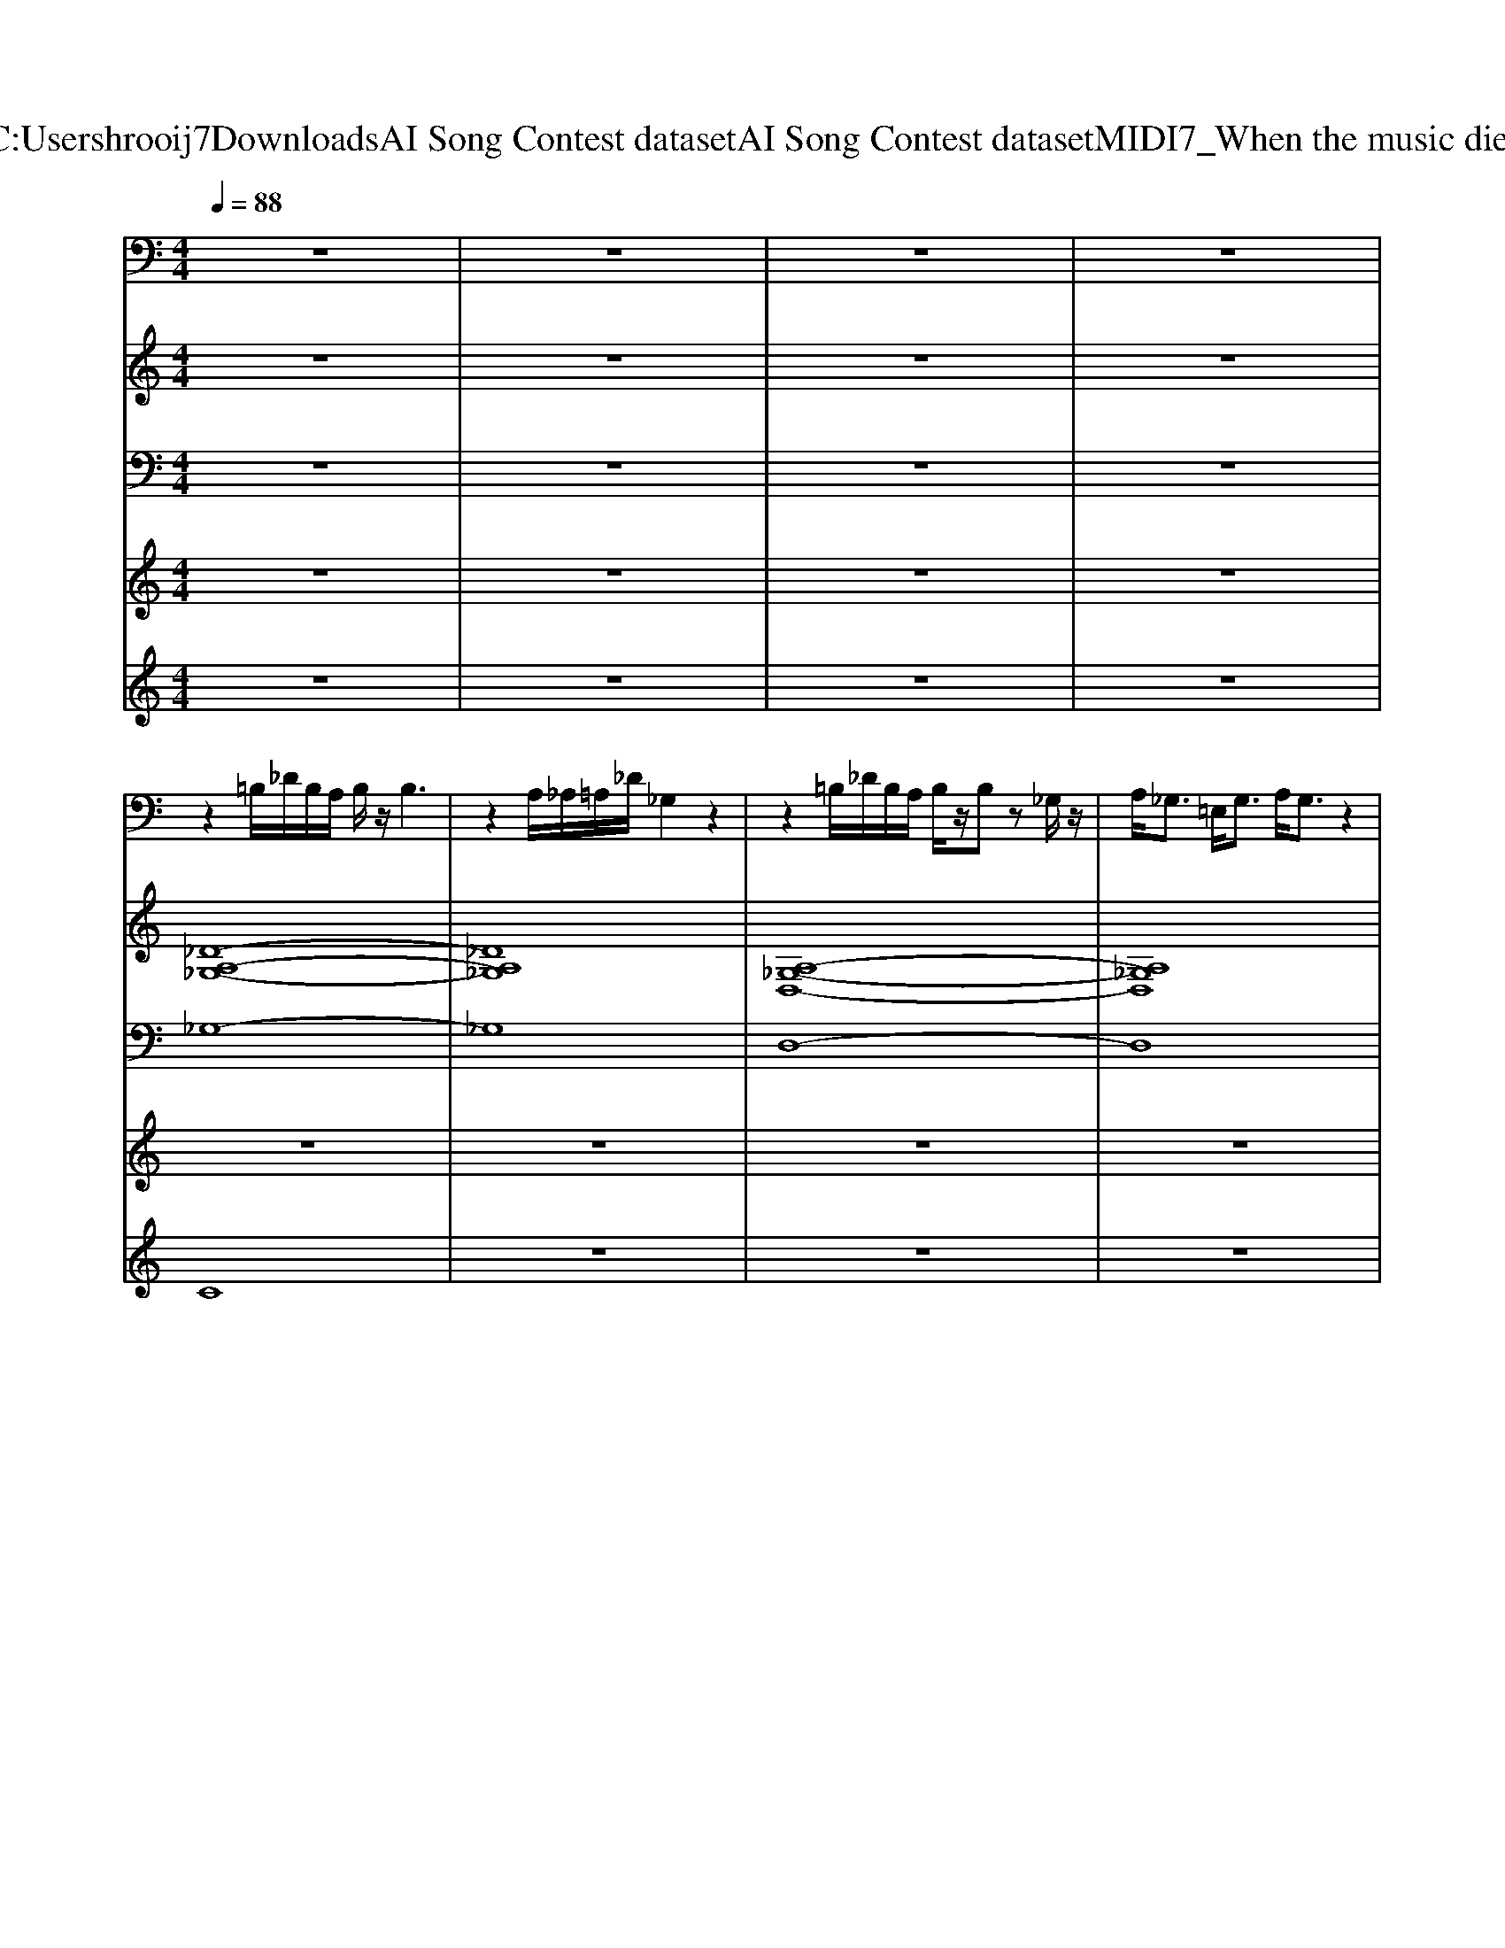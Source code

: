 X: 1
T: from C:\Users\hrooij7\Downloads\AI Song Contest dataset\AI Song Contest dataset\MIDI\067_When the music dies.midi
M: 4/4
L: 1/8
Q:1/4=88
% Last note suggests Lydian mode tune
K:C major
V:1
%%clef bass
z8| \
z8| \
z8| \
z8|
z2 =B,/2_D/2B,/2A,/2 B,/2z/2B,3| \
z2 A,/2_A,/2=A,/2_D/2 _G,2 z2| \
z2 =B,/2_D/2B,/2A,/2 B,/2z/2B, z_G,/2z/2| \
A,<_G, =E,<G, A,/2G,3/2 z2|
z2 =B,/2_D/2B,/2A,/2 B,/2z/2B,3| \
z2 A,/2_A,/2=A,/2_D/2 _G,2 z2| \
z2 =B,/2_D/2B,/2A,/2 B,/2z/2B,2-B,/2-[B,_G,]/2| \
A,<_G, =E,<G, =B,/2A,/2G,2G/2_A/2|
A3_A/2=A/2 _A3_G/2A/2| \
_G3=E/2G/2 E_D DE| \
_G6 _d2-| \
_d6- d-[d-_G]/2[d_A]/2|
A3_A/2=A/2 _A3_G/2A/2| \
_G=E _DG E2 DE| \
_G6 _d2-| \
_d2 z_A,/2=A,/2 =B,B, A,_A,|
_G,2 _D2 =D2 _D2-| \
_D2 z_A, =B,B, =A,_A,| \
_G,2 _D2 =D2 =E3/2D/2| \
_D2 zA, =B,B, A,_A,|
_G,4 z4| \
z3=B, B,B, A,_A,| \
D3/2_D4z2z/2| \
z3=B, B,B, A,_A,|
_G,2 z6| \
z8| \
z8| \
z8|
z8| \
z8| \
z8| \
z8|
z8| \
z8| \
z8| \
z8|
z8| \
z8| \
A,=E ED E4-| \
=E2 EF G2 FE|
DD DC D4-| \
D2 C=B, D2 B,2| \
A,=E ED E4-| \
=E2 EF G2 F2|
DD DC D4-| \
D2- D/2C/2=B, D2 C2| \
C2- C/2D/2C/2=B,/2 C4-| \
C2 =B,C B,A, G,=E,|
A,8-| \
A,4 z2 A,=B,| \
C2- C/2D/2C/2=B,/2 C4-| \
C2 =B,C B,2 G,=E,|
A,8-| \
A,6 z2| \
z8| \
z8|
z8| \
z8| \
z8| \
z8|
z8| \
z8| \
z8| \
z8|
z8| \
z8| \
z8| \
z8|
z8| \
z6 AG| \
A4 z2 =Bc| \
dc c-[c=B-]/2B/2 BA AG|
A4- AG AG| \
A6 AG| \
A6 =Bc| \
dc c=B BA AG|
A4- AG AG| \
=E3-[EE] FE DC| \
D8| \
z3D =ED C=B,|
C8| \
=B,3A, _A,=A, B,_A,| \
A,8| \
z8|
z8| \
z8| \
z8| \
z8|
z8| \
z8| \
z8| \
z8|
z8| \
z8| \
z8| \
z8|
z8| \
z8| \
z8| \
z8|
z8| \
z8| \
z8| \
z8|
z8| \
z8| \
z8| \
z8|
z8| \
z8| \
z8| \
z8|
z8| \
z8| \
z8| \
z8|
z8| \
z8| \
z8| \
z8|
z8| \
z8| \
z8| \
z8|
zD DB, DD z2| \
CC CB, Cz3| \
zC CB, Cz2C| \
CB, B,G, z4|
zD DB, DD z2| \
CC CB, Cz3| \
zC CB, CC zC| \
CC B,G, z4|
DD CB, A,G, z2| \
DC B,G, z4| \
A,A, A,B, CB, A,G,-| \
G,4 z4|
DD CB, A,G, z2| \
DD B,D3 z2| \
zA, A,B, CB, A,A,-| \
A,4- A,C B,G,|
D2 D2 CC C2| \
EE EE2D3| \
zE EE EE CC| \
EE CF zC B,G,|
D2 D2 CC C2| \
EE EE2D z2| \
zE EE EE CC| \
EE CF3 z2|
zG, G,A, B,2 A,G,| \
B,B, A,G,3 z2| \
zC CB, G,2 G,G,| \
CB,2G,3 z2|
zG, G,G, G,G,2G,| \
B,A,2G,3 z2| \
zC CB, G,2 G,G,| \
A,A,2A,4-A,-|
A,8-| \
A,8-| \
A,8| \
z2 B,2 z2 B,2|
zB, DC2B,3| \
z2 B,2 z2 B,2| \
zF DF2G3| \
z2 B,2 z2 B,2|
zB, DC2B,3| \
z2 B,2 z2 B,2| \
D4- DF DG| \
z8|
z8| \
z8| \
z8| \
z8|
z8| \
z8| \
z8| \
z8|
z8| \
z8| \
z8| \
z8|
z8| \
z8| \
z8| \
z8|
z8| \
z8| \
z8| \
z8|
z8| \
z8| \
z8| \
z8|
z8| \
z8| \
z8| \
z8|
z8| \
z8| \
z8| \
z8|
z8| \
z8| \
z8| \
z8|
z8| \
z8| \
z8| \
z8|
z2 GG GG G_G-| \
_G3=E4-E-| \
=E2 GG GG GA-| \
AA AA EE2=E-|
=Ez GG GG G_G-| \
_G3=E4-E| \
z2 GG GG =BA-| \
AA AA EE2=E-|
=E2 z4 E=B-| \
=BA2z2G2_G| \
=E6- EE| \
=B2 A3A2G|
=B8-| \
=B8| \
=E4 _G4| \
G_G =E2<D2 =B,2|
=E4 _G4| \
GA =BA2G _G2| \
=E4 _G4| \
G_G =E2<D2 =B,2|
=E_G =G_G2E DE-| \
=E8| \
z8| \
z8|
z8| \
z8| \
z8| \
z8|
z8| \
z8| \
z8| \
z8|
z8| \
z8| \
z8| \
z8|
z8| \
z8| \
z8| \
z8|
_A2 A2 G2 F2| \
E2 _D2 C2 C2| \
F2 F2 E_A, B,C-| \
C4 z4|
B,2 B,C _D2 CB,| \
CF2_A2F GA| \
G2 G2 DD2C-| \
C2 z6|
_A2 A2 G2 F2| \
E2 _D2 C2 C2| \
F2 F2 E_A, B,C-| \
C4 z4|
B,2 B,C _D2 CB,| \
CF2_A2F GA| \
G2 G2 DD2C-| \
C2 z6|
E2 E2 E2 E2| \
FF2C4B,| \
_A,A, A,A, CC2F,-| \
F,2 z6|
E2 E2 E2 E2| \
FF2C4C| \
_A,A, A,A, CC2F-| \
F8|
z8| \
z8| \
z8| \
z8|
z8| \
z8| \
z8| \
z8|
z8| \
z8| \
z8| \
z8|
z8| \
z8| \
z8| \
z8|
z8| \
z8| \
z8| \
z8|
z8| \
z8| \
z8| \
z8|
z8| \
z8| \
z8| \
z8|
z8| \
z8| \
z8| \
z8|
z8| \
z8| \
z8| \
z8|
z8| \
z8| \
z8| \
z8|
z8| \
z8| \
z8| \
z8|
z8| \
z8| \
z8| \
z8|
z8| \
z8| \
z8| \
z8|
z8| \
z8| \
z8| \
z8|
z8| \
z8| \
z8| \
z8|
z8| \
z8| \
z8| \
z8|
z8| \
z8| \
z8| \
z8|
z8| \
z8| \
z8| \
z8|
z8| \
z8| \
z8| \
z8|
z8| \
z8| \
z8| \
z8|
z8| \
z8| \
z8| \
z8|
z8| \
z8| \
z8| \
z8|
z8| \
z8| \
z8| \
z8|
z8| \
z8| \
z8| \
z8|
z8| \
z8| \
z8| \
z8|
z8| \
z8| \
_D2 D2 DE D=B,| \
_A,2 A,2 A,4|
_G,2 G,2 G,3_A,| \
=E,2 _E,2 _D,2 z2| \
_D2 D2 DE D=B,| \
_A,2 A,2 A,2 z2|
_G,2 G,2 G,2 z_A,| \
=E,2 _E,2 _D,2 z2| \
=E,2 _E,2 _D,2 zE,| \
_G,2 z2 A,2 z2|
D4 zF F=E| \
D2 DD2F F=E| \
D2 DD2D FD| \
A4 =E4|
F2 =ED2F FE| \
D2 DD2F F=E| \
D2 DD2D FD| \
A4 =E4|
F2 =ED4-D| \
zD DD<DD =EF| \
F8-| \
FG GG<GG AG-|
G=E4-E z2| \
zF =ED2F ED-| \
DF =ED2D2D-| \
DF =ED2F ED-|
DF =ED2D2D-| \
DF =ED2F ED-| \
DF =ED2D2D-| \
DF =ED2F ED-|
DF =ED2D2D-| \
DF =ED2F ED-| \
DF =ED2D2D-| \
DF =ED2F GA-|
A8| \
z8| \
z8| \
z8|
z8| \
z8| \
z8| \
z8|
z8| \
z8| \
z8| \
z8|
z8| \
z8| \
z8| \
z8|
z8| \
z8| \
z8| \
z8|
z8| \
z8| \
z8| \
z8|
z8| \
z8| \
z8| \
z8|
z8| \
z8| \
z8| \
z8|
z8| \
z8| \
z8| \
z8|
F,2 B,2 F,2 B,2| \
F,2 B,2 F,B,2_G,-| \
_G,4 z3_A,-| \
_A,_G, G,F, F,E, z2|
F,2 B,2 F,2 B,2| \
F,2 B,2 F,B,2_G,-| \
_G,6 z_A,-| \
_A,_G, G,F, F,E, z2|
B,,2 _D,2 E,F,2_A,-| \
_A,_G, G,F, F,2<E,2| \
B,,2 _D,2 E,F,2_A,-| \
_A,_G, G,F, F,E, z2|
F,2 B,2 F,2 B,2| \
F,2 B,2 F,B,2C-| \
[C-C]C/2B,6-B,/2| \
z8|
z2 EE EE _DE-| \
EE _DE2F3| \
z2 E_D EE DE-| \
EE _DE2F EB,-|
B,2 E_D EE DE-| \
EE _DE2F3| \
z2 E_D EE DE-| \
EE _DE2F EB,|
B,2 _D2 EF2B,-| \
B,2 _D2 EF2E/2D/2| \
B,6 _A,_D| \
C8|
B,2 _D2 EF2B,-| \
B,2 _D2 EF2E/2D/2| \
B,6 _A,E-| \
E8|
z8| \
z8| \
z8| \
z8|
z8| \
z8| \
z8| \
z8|
z8| \
z8| \
z8| \
z8|
z8| \
z8| \
z8| \
z8|
z8| \
z8| \
z8| \
z8|
z8| \
z8| \
z8| \
z6 z/2E3/2|
E3/2EEE3/2F E_D| \
_D3/2EEE/2 EF ED| \
_D3/2EEE/2 EF ED| \
_D2 zB, F3/2D2-D/2|
z3/2EEE/2 EF E_D| \
_D3/2EEE/2 EF EC| \
C3/2EEE/2 EF EE| \
E2 z4 F2|
E4 z4| \
_DE EE EE F2| \
E4 z4| \
_DE EE EE F2|
E_D3 z4| \
_DE EE EE z2| \
_DE EE DE EE-| \
E_D D2 B,2 z2|
B_d B_A F2 z2| \
_DE ED ED F2| \
E4 z4| \
_DE ED ED F2|
B_d B_A F2 z2| \
_DE ED ED F2| \
C4 z4| \
z8|
B_d B_A F2 z2| \
_DE ED ED F2| \
E2 z6| \
_DE ED ED F2|
B_d B_A F2 z2| \
_DE ED ED F2| \
C4 z4| \
z6 zB,|
_D3/2C/2 B,C D2 B,C| \
_D3/2C/2 B,C D2 zB,| \
E_D DC<CB,<B,_A,| \
E_D DC<CB,<B,_A,|
B,3/2C/2 B,_A, F,2 z2| \
z6 _A,2| \
B,4 C4| \
_D4 d4|
z8| \
z8| \
z8| \
z8|
z8| \
z8| \
z8| \
z8|
z8| \
z8| \
z8| \
z8|
z8| \
z8| \
z8| \
z8|
z8| \
z8| \
z8| \
z8|
z8| \
z8| \
z8| \
z8|
z8| \
z8| \
z8| \
z8|
z8| \
z8| \
z8| \
z8|
z4 BA GF| \
=EF GC zc2A-| \
A3z DD DC/2D/2-| \
D2 zA, F=E DC|
CC A,D3 z2| \
z8| \
z3D DD DC/2D/2-| \
D3/2z3/2C F=E DC|
CC A,D3 z2| \
z8| \
z4 BA GF| \
=EF GC2c2A-|
A2 zF FF =EF-| \
F2 DD DD CD-| \
D2 z2 BA GF| \
=EF GC zc2A-|
A2 z4 D2| \
D2 DD DD CD| \
D2 z2 D3/2D3/2D| \
D3/2C3/2C C-[CA,-] A,/2C3/2|
C2 z (3C2G2G2G| \
G3/2F3/2F  (3F2F2=E2| \
Dz2 (3D2D2D2D| \
D3/2 (3C2C2A,2B,z/2C|
C4- C3/2z/2 GG| \
G2 GG AB3| \
z4 BA GF| \
=EF GC zc2A-|
A3F FF =EF| \
z2 DD DD CD-| \
D2 z2 BA GF| \
=EF GC zc2A-|
A2 z4 FF| \
F2 FF GA2B-| \
B2 z2 DD DC/2=E/2-| \
=E2 z2 EE ED/2F/2-|
F2 zA AA AA/2A/2| \
A3A AA A=E/2D/2| \
z3D DD DC/2=E/2-| \
=E2 z2 EE G2-|
GF/2=E/2 D2 z2 FF| \
FF FF GA2B| \
z8| \
z8|
z8| \
z8| \
z8| \
z8|
z8| \
z8| \
z8| \
z8|
z4 zA, C=E| \
D2 z3A, C=E| \
D2 z3A, C=E/2D/2-| \
D2 zC =B,C B,G,|
A,4 zA, C=E| \
D2 z3A, C=E| \
D2 z3A, C=E/2D/2-| \
D2 zC =B,C B,G,|
A,3-A,/2z3/2A, C=E| \
G4- G=E DC| \
A6 z2| \
GG GG G=E DC|
_A3/2=A/2 =B6| \
A2 =E2 C4| \
GG G=E C4| \
=EC EG A2 A2|
=EC EG A2 A2| \
G=E DC A,A, CE| \
A2 =E2 C4| \
GG G=E C4|
=EC EG A2 A2| \
=EC EG A2 A2| \
G=E DC A,2 z2| \
z8|
z8| \
z8| \
z8| \
z8|
z8| \
z8| \
z8| \
z8|
z8| \
z8| \
z8| \
z8|
z8| \
z8| \
z8| \
z4 C2 E2|
F4 E4-| \
E2 z2 F2 _A,C-| \
C8| \
z4 F2 _A2|
G4 E4| \
z2 _AG2F CE-| \
E6 z2| \
z4 _D2 E2|
F2 _A2<A2 A2-| \
_A2 A,A,3 zC| \
C2 EE2E CB-| \
B2 _A2<A2 FG|
_A2 A2<A2 AA-| \
_A2 F2<_D2 C2| \
B,8| \
z8|
z8| \
z8| \
z8| \
z8|
z8| \
z8| \
z8| \
z8|
z8| \
B2 B2 _A2  (3=B_BA| \
_G2 G2 F2  (3_AGF| \
E4 F4|
E4 F3-F/2[FE]/2| \
_G3-G/2[FE]/2 F3-F/2[FE]/2| \
_G3/2[FE]/2 D3/2D/2 E3-E/2[FE]/2| \
_G2- G/2_A/2z/2G/2 FF2-F/2[FE]/2|
_G3/2[FE]/2 D3/2D/2 E4| \
z3/2F/2 F_G/2_A/2 G2 G2-| \
_G_A A=B/2A/2 _B4| \
B4 B2 B2|
_A2  (3=B_BA _G2 G2-| \
_G2  (3_AGF E2  (3EGA| \
F2  (3_A_GF E2- E/2G/2z/2A/2| \
B2 z2 B2 B2|
_A2  (3=B_BA _G2 G2-| \
_G2  (3_AGF E2  (3EGA| \
F2  (3_A_GF E4| \
F2- F/2z4z3/2|
z8| \
z8| \
z8| \
z8|
z8| \
z8| \
z8| \
z8|
z8| \
z8| \
C4 z2  (3CB,A,| \
F,3/2F,/2 G,/2A,A,/2 G,2 z2|
D3/2C2-C/2 z2  (3CB,A,| \
F,3/2F,/2 G,A,/2G,2-G,/2 z/2F,F/2| \
D2 z3/2D/2 DC CD| \
CB,/2A,B,/2C3 z/2F,F/2|
D2 zD D3/2C/2 CB,| \
CA,/2G,2-G,/2 z4| \
C4 z2  (3CB,A,| \
F,3/2F,/2 G,A,/2G,2-G,/2 zD|
D3/2C2-C/2 z2  (3CB,A,| \
F,3/2F,/2 G,A,/2G,2-G,/2 z/2F,F/2| \
D2 z3/2D/2 DC CD| \
C3/2B,>A,B,/2 C2- C/2F,F/2|
D2 zD DB, CD| \
C2 z2 CD/2FG3/2| \
F2>G2 F2>G2| \
F3F =EF/2GA3/2|
F2>G2 F2>G2| \
F2 zF =ED<CA,| \
D3z DC<B,D/2C/2| \
A,2 z4  (3CB,A,|
B,/2G,3-G,/2 z4| \
B,/2B,/2B,<B,C<A,G, F,3/2G,/2-| \
G,/2F,3-F,/2 z4| \
zF FF<=ED/2C2C/2|
DC<CA,/2C/2 A,2 z2| \
zF FF<AG F=E/2F/2| \
D2 z/2C/2D A2 G2| \
z8|
z8| \
z8| \
z8| \
z8|
z8| \
z8| \
z8| \
z8|
z8| \
z8| \
z8| \
z8|
z8| \
z8| \
z8| \
z8|
z8| \
z8| \
z8| \
z8|
z8| \
z8| \
z8| \
z8|
z8| \
z8| \
z8| \
z8|
z8| \
z8| \
z8| \
z8|
z8| \
z8| \
z8| \
z8|
z8| \
z8| \
z8| \
z8|
z8| \
z8| \
z8| \
z8|
z8| \
z8| \
z8| \
z8|
z8| \
z8| \
z8| \
z8|
z8| \
z8| \
z8| \
z8|
z8| \
z8| \
z8| \
z8|
z8| \
z8| \
z8| \
z8|
z8| \
z8| \
z8| \
z8|
z8| \
z8| \
z8| \
z8|
z8| \
z8| \
z8| \
z8|
z8| \
z8| \
z8| \
z8|
z8| \
z6 z/2E/2F/2F/2| \
FE zE/2D/2 Ez3/2C/2C/2E/2| \
E_D zD/2C/2 Dz3/2B,/2E/2F/2|
FE z/2E/2D/2E2-E/2 z_D/2E/2| \
F3F/2E<F_D/2 EF| \
_G2 F2 E2 z3/2E/2| \
F2 E2 _D2 zD/2E/2|
_D/2C3/2 z3/2C/2 D<C D/2C/2B,/2A,/2| \
B,4 z_A, _DE| \
F2 E3/2_D3/2D/2E/2 F/2D/2E/2F/2| \
_G2 F3/2E2-E/2 z2|
_A2 B2 AE/2F/2 _G/2E/2F/2A/2| \
F4 z_A, _DE| \
F2 E3/2_D3/2D/2E/2 F/2D/2E/2F/2| \
_G2 F3/2E2-E/2 z2|
_A2 B2 AE/2F/2 E/2_D/2B,/2D/2| \
_D2 z6| \
z8| \
z8|
z8| \
z8| \
z8| \
z8|
z8| \
z8| \
zB, B,B, B,B, FF| \
zB, B,B, B,G, F,D|
z8| \
z8| \
zB, B,B, B,B, FF| \
zB, B,B, B,G, F,D|
z8| \
z8| \
z2 A,A, A,A, B,G,-| \
G,G, G,G, F,F, F,F,|
z8| \
z8| \
zB, zB, B,/2z/2B, FF| \
zB,/2z/2 B,C ED B,B,|
z8| \
z8| \
zB, B,F FB, zB,| \
B,B, GF2B, ED|
zD DD FE DD| \
C2 z6| \
zB, B,F FB, zB,| \
B,B, GF2B, ED|
zD DD FE DD| \
C2 z2 B,2 C2| \
D6 zB| \
AG zB AG zF-|
F6- Fz| \
z4 B,2 C2| \
D6 zB| \
AG zB AG zF-|
F6 z2| \
z8| \
z8| \
z8|
z8| \
z8| \
z8| \
z8|
z8| \
z8| \
z8| \
z8|
z8| \
z8| \
z8| \
z8|
z8| \
z8| \
z8| \
z8|
z8| \
z8| \
z8| \
z8|
z8| \
z8| \
z8| \
z8|
z8| \
z8| \
z8| \
z8|
z8| \
z8| \
z8| \
z8|
z8| \
z8| \
z8| \
z8|
z8| \
z8| \
z8| \
z8|
z8| \
z8| \
z6 zA,/2=B,/2| \
C2 =E2<D2 CD-|
D6 z2| \
=EF EC2A, ED-| \
D6 zA,/2=B,/2| \
C2 =E2<D2 AG-|
G6 z2| \
G2 C2<A2 G2| \
cd6-d-| \
d6 zC/2D/2|
E2 G2<F2 EF-| \
F6 z2| \
G_A GE2C GF-| \
F6 zC/2D/2|
E2 G2<F2 cB-| \
B6 z2| \
B2 EB2E EF-| \
F6 z2|
z6 D/2E/2B-| \
B2 DE2B2c-| \
c4 zD EB-| \
B2 DE2B2B|
cc4-c F_d-| \
_d2 F_G2d2e-| \
e3-[e-_D] [e-E][eE] ED-| \
_Dd d_A/2Az3z/2|
z_d d_A/2Az3z/2| \
z8| \
z8| \
z8|
z8| \
z8| \
z8| \
z8|
z8| \
z8| \
z8| \
z8|
z8| \
z8| \
z8| \
z8|
z8| \
z8| \
z8| \
z8|
z8| \
z8| \
z8| \
z8|
A,/2z3/2 _G,/2z/2G,/2z/2 A,/2z/2A,/2A,/2 A,/2z/2=E,/2E,/2| \
=E,/2z/2E,/2E,/2 z/2E,/2z/2E,/2 z/2E,/2z/2_G,/2 G,/2z3/2| \
A,/2A,/2A,/2A,/2 A,/2_G,/2G,/2G,/2 G,/2A,/2A,/2A,/2 z=E,/2E,/2| \
=E,/2z/2E,/2z/2 E,/2z/2E,/2E,/2 z/2_G,/2z/2E,/2 G,/2z/2G,/2z/2|
A,/2z/2A,/2A,/2 z_G,/2G,/2 A,/2A,/2A,/2A,/2 A,/2z3/2| \
=E,/2z/2E,/2z/2 E,/2z/2E,/2E,/2 z/2E,/2z/2_G,/2 G,/2z3/2| \
A,/2A,/2[A,A,]/2A,/2 A,/2z/2_G,/2G,/2 A,/2z/2A,/2A,/2 z=E,/2E,/2| \
=E,/2E,/2E,/2E,/2 E,/2E,/2E,/2E,/2 E,/2z/2_G,/2G,/2 z2|
_G,/2z/2G,/2G,/2 G,/2z/2G,/2G,/2 zG,/2z/2 G,/2z/2G,/2G,/2| \
_G,/2z/2G,/2z/2 G,/2z/2G,/2G,/2 z/2G,/2G,/2z/2 G,/2z3/2| \
z/2_G,/2G,/2z/2 G,/2G,/2G,/2z/2 G,/2z/2G,/2G,/2 zG,/2G,/2| \
_G,/2z/2G,/2G,/2 G,/2z/2G,/2G,/2 G,/2z/2=E,/2[G,G,]/2 G,/2z/2E,/2G,/2|
z2 _G,A,/2_DD=B,A,3/2| \
_A,A,/2A,=A,_A,_G,3/2 G,=E,/2G,/2| \
z2 _G,A,/2_DD=B,A,3/2| \
_A,A,<A,=A,<_A,_G, G,=E,/2G,/2|
z2 _D/2z/2D/2D/2 z/2=E/2z/2=B,/2 z/2A,/2z/2B,/2| \
z/2=B,/2z B,/2z/2A,/2_D/2 z/2D/2z B,/2z/2A,/2_G,/2| \
z2 _D/2z/2D/2D/2 z/2=B,/2z/2B,/2 z/2A,/2z/2_A,/2-| \
_A,/2z/2A,<A,=A,/2_G,/2 z/2G,/2G,/2z/2 G,/2G,/2G,/2G,/2|
z3=E/2E/2 EE _Gz| \
z3=E/2E/2 EE _Gz| \
z3=E/2E/2 EE _Gz| \
z3=E/2E/2 EE _Gz|
z8| \
z8| \
z8| \
z8|
z8| \
z8| \
z8| \
z8|
z8| \
_A,4 z2  (3=E,_G,E,| \
_A,3/2_G,2-G,/2 z2  (3=E,G,E,| \
_A,/2=E,/2z/2_G,2-G,/2 z2 z/2_D,/2z/2D,/2|
=E,/2_D,/2z/2D,2-D,/2 z4| \
_A4 z2  (3=E_GE| \
_A/2=E/2z/2_G2-G/2 z2  (3EGE| \
_A/2=E/2z/2_G2-G/2 z2 z/2_D/2z/2D/2|
=E/2_D/2z/2D2-D/2 z3z/2_A/2| \
_d2 =B4 z/2_A/2z/2B/2| \
_d/2=B/2_A/2B/2 d4 z/2=E/2z/2_G/2| \
_A2 A2 A2 z3/2=E/2|
 (3_A_G=E  (3GE_D  (3AGE G>E| \
_d3=B/2d/2 B2 z/2_G/2_A/2B/2| \
_d=B/2_A/2 A/2_G/2=E3 z/2E/2z/2G/2| \
_A2 A2 A2 A2-|
_A4 z2 z/2_D/2z/2=B,/2| \
=E/2=B,/2z/2_D2-D/2 z2 z/2_G/2z/2E/2| \
_A/2=E/2z/2_G2-G/2 z2 z/2G/2z/2E/2| \
_A/2=E/2z/2_G2-G/2 z2 z/2_D/2z/2=B,/2|
 (3=E=B,E _E4 
V:2
z8| \
z8| \
z8| \
z8|
[_D-A,-_G,-]8| \
[_DA,_G,]8| \
[A,-_G,-D,-]8| \
[A,_G,D,]8|
[_D-A,-_G,-]8| \
[_DA,_G,]8| \
[A,-_G,-D,-]8| \
[A,_G,D,]8|
[_D-A,-_G,-]8| \
[_DA,_G,]8| \
[A,-_G,-D,-]8| \
[A,_G,D,]8|
[_D-A,-_G,-]8| \
[_DA,_G,]8| \
[A,-_G,-D,-]8| \
[A,_G,D,]8|
[_D-A,-_G,-]8| \
[_DA,_G,]8| \
[A,-_G,-D,-]8| \
[A,_G,D,]8|
[_DA,_G,]4 [G=D=B,]4| \
[_DA,_G,]4 [=B,_A,=E,]4| \
[A,_G,D,]4 [G-D-=B,-]4| \
[_GD=B,]4 [B,_A,=E,]4|
[_DA,_G,]8| \
z8| \
z8| \
z8|
z8| \
z8| \
z8| \
z8|
z8| \
z8| \
z8| \
z8|
z8| \
z8| \
[=E-C-A,-]8| \
[=ECA,]8|
[D=B,G,]8| \
[CA,F,]4 [=B,G,=E,]4| \
[=ECA,]8| \
[G,=E,C,]8|
[D=B,G,]8| \
[=B,G,=E,]8| \
[CA,F,]8| \
[D=B,G,]8|
[=E-C-A,-]8| \
[=ECA,]8| \
[CA,F,]8| \
[D=B,G,]8|
[=E-C-A,-]8| \
[=ECA,]8| \
[=B,-G,-=E,-]8| \
[=B,G,=E,]8|
[C-A,-F,-]8| \
[CA,F,]8| \
[G,-=E,-C,-]8| \
[=B,G,G,=E,E,C,]8|
[=E-C-A,-]8| \
[=ECA,]8| \
[=B,-G,-=E,-]8| \
[=B,G,=E,]8|
[C-A,-F,-]8| \
[CA,F,]8| \
[G,=E,C,]8| \
[=B,G,=E,]8|
[=E-C-A,-]8| \
[=ECA,]8| \
[=ECA,]8| \
[D=B,G,]8|
[=E-C-A,-]8| \
[=ECA,]8| \
[=ECA,]8| \
[D=B,G,]8|
[=E-C-A,-]8| \
[=ECA,]8| \
[A,-F,-D,-]8| \
[A,F,D,]8|
[=ECA,]8| \
[=B,G,=E,]8| \
[=E-C-A,-]8| \
[=ECA,]8|
z8| \
z8| \
z8| \
z8|
z8| \
z8| \
z8| \
z8|
z8| \
z8| \
z8| \
z8|
z8| \
z8| \
z8| \
z8|
z8| \
z8| \
z8| \
z8|
z8| \
z8| \
z8| \
z8|
z8| \
z8| \
z8| \
z8|
z8| \
z8| \
z8| \
z8|
z8| \
z8| \
z8| \
z8|
z8| \
z8| \
z8| \
z8|
[DB,G,]8| \
[B,G,E,]8| \
[CA,F,]8| \
[G,=E,C,]4 [B,G,_E,]2 [CA,F,]2|
[DB,G,]8| \
[B,G,E,]8| \
[CA,F,]8| \
[G,=E,C,]4 [B,G,_E,]2 [CA,F,]2|
[B,G,E,]8| \
[DB,G,]8| \
[CA,F,]8| \
[B,G,E,]8|
[B,G,E,]8| \
[DB,G,]8| \
[CA,F,]8| \
[A,_G,D,]8|
[DB,G,]4 [CA,F,]4| \
[B,G,E,]4 [FDB,]4| \
[G,E,C,]4 [EC_A,]4| \
[B,G,E,]4 [CA,F,]4|
[DB,G,]4 [CA,F,]4| \
[B,G,E,]4 [FDB,]4| \
[G,E,C,]4 [EC_A,]4| \
[B,G,E,]4 [CA,F,]4|
[DB,G,]8| \
[FDB,]8| \
[G,=E,C,]8| \
[B,G,E,]4 [CA,F,]4|
[DB,G,]8| \
[FDB,]8| \
[G,=E,C,]8| \
[A,-_G,-D,-]8|
[A,-_G,-D,-]8| \
[A,-_G,-D,-]8| \
[A,_G,D,]8| \
[DG,]4 [FB,]4|
[G,C,]3[B,E,]2[CF,] [FB,]2| \
[DG,]4 [FB,]4| \
[B,E,]3[_A,_D,]2[G,C,] [FB,]2| \
[DG,]4 [FB,]4|
[G,C,]3[B,E,]2[CF,] [FB,]2| \
[DG,]4 [FB,]4| \
[A,D,]8| \
z8|
z8| \
z8| \
z8| \
z8|
z8| \
z8| \
z8| \
z8|
z8| \
z8| \
z8| \
z8|
z8| \
z8| \
z8| \
z8|
z8| \
z8| \
z8| \
z8|
z8| \
z8| \
z8| \
z8|
z8| \
z8| \
z8| \
z8|
z8| \
z8| \
z8| \
z8|
z8| \
z8| \
z8| \
z8|
z8| \
z8| \
z8| \
z8|
[=B,G,=E,]8| \
[A,_G,D,]4 [=E_DA,]4| \
[=B,G,=E,]8| \
[A,_G,D,]4 [GE=B,]4|
[=B,G,=E,]8| \
[A,_G,D,]4 [=E_DA,]4| \
[=B,G,=E,]8| \
[A,_G,D,]4 [GE=B,]4|
[=B,G,=E,]8| \
[A,_G,D,]8| \
[=E_DA,]8| \
[=ECA,]8|
[=B,G,=E,]8| \
[_GE=B,]8| \
[=B,G,=E,]4 [A,_G,D,]4| \
[D=B,G,]3[_G-D-B,-]4[GDB,]|
[=B,G,=E,]4 [A,_G,D,]4| \
[G,=E,C,]3[_G-D-=B,-]4[GDB,]| \
[=B,G,=E,]4 [A,_G,D,]4| \
[D=B,G,]4 [_GDB,]4|
[=B,G,=E,]4 [A,_G,D,]3[E-_D-A,-]| \
[=E_DA,]8| \
z8| \
z8|
z8| \
z8| \
z8| \
z8|
z8| \
z8| \
z8| \
z8|
z8| \
z8| \
z8| \
z8|
[G,E,C,]8| \
[G,E,C,]8| \
[G,E,C,]8| \
[G,E,C,]8|
[C_A,F,]8| \
[EC_A,]8| \
[_A,F,_D,]8| \
[C_A,F,]8|
[_DB,_G,]8| \
[C_A,F,]8| \
[D-=B,-G,-]6 [DB,G,][G,-=E,-C,-]| \
[G,=E,C,]8|
[C_A,F,]8| \
[EC_A,]8| \
[_A,F,_D,]8| \
[C_A,F,]8|
[_DB,_G,]8| \
[C_A,F,]8| \
[D=B,G,]4 [G,=E,C,]3[C-_A,-F,-]| \
[C_A,F,]8|
[EC_A,]8| \
[_A,F,_D,]3[C-A,-F,-]4[CA,F,]| \
[C_A,F,]4 [G,=E,C,]3[C-A,-F,-]| \
[C_A,F,]8|
[EC_A,]8| \
[_A,F,_D,]3[C-A,-F,-]4[CA,F,]| \
[C_A,F,]4 [G,=E,C,]3[C-A,-F,-]| \
[C_A,F,]8|
z8| \
z8| \
z8| \
z8|
z8| \
z8| \
z8| \
z8|
z8| \
z8| \
z8| \
z8|
z8| \
z8| \
z8| \
z8|
z8| \
z8| \
z8| \
z8|
z8| \
z8| \
z8| \
z8|
z8| \
z8| \
z8| \
z8|
z8| \
z8| \
z8| \
z8|
z8| \
z8| \
z8| \
z8|
z8| \
z8| \
z8| \
z8|
z8| \
z8| \
z8| \
z8|
z8| \
z8| \
z8| \
z8|
z8| \
z8| \
z8| \
z8|
z8| \
z8| \
z8| \
z8|
z8| \
z8| \
z8| \
z8|
z8| \
z8| \
z8| \
z8|
z8| \
z8| \
z8| \
z8|
z8| \
z8| \
z8| \
z8|
z8| \
z8| \
z8| \
z8|
z8| \
z8| \
z8| \
z8|
z8| \
z8| \
z8| \
z8|
z8| \
z8| \
z8| \
z8|
z8| \
z8| \
z8| \
z8|
z8| \
z8| \
z8| \
z8|
z8| \
z8| \
[_A,=E,_D,]8| \
[_A,=E,_D,]8|
[=B,_A,=E,]4 [_EB,A,]4| \
[_A,=E,_D,]8| \
[_A,=E,_D,]8| \
[=B,_A,=E,]8|
[_DA,_G,]8| \
[_A,=E,_D,]8| \
[_A,=E,_D,]8| \
[=B,_A,=E,]8|
[_DA,_G,]8| \
[_A,=E,_D,]8| \
[=E_DA,]8| \
[_DA,_G,]8|
[A,_G,D,]8| \
[A,F,D,]8| \
[A,F,D,]8| \
[CA,F,]4 [=ECA,]4|
[A,F,D,]8| \
[A,F,D,]8| \
[A,F,D,]8| \
[CA,F,]4 [=ECA,]4|
[A,F,D,]8| \
[FDB,]8| \
[CA,F,]8| \
[DB,G,]8|
[=E_DA,]8| \
[A,F,D,]8| \
[CA,F,]8| \
[DB,G,]8|
[FDB,]8| \
[A,F,D,]4 [CA,F,]4| \
[DB,G,]4 [FDB,]4| \
[A,F,D,]4 [CA,F,]4|
[DB,G,]4 [FDB,]4| \
[A,F,D,]4 [CA,F,]4| \
[DB,G,]4 [FDB,]4| \
[A,F,D,]4 [CA,F,]4|
[=E_DA,]8| \
z8| \
z8| \
z8|
z8| \
z8| \
z8| \
z8|
z8| \
z8| \
z8| \
z8|
z8| \
z8| \
z8| \
z8|
z8| \
z8| \
z8| \
z8|
z8| \
z8| \
z8| \
z8|
z8| \
z8| \
z8| \
z8|
z8| \
z8| \
z8| \
z8|
z8| \
z8| \
[F-_D-B,-]8| \
[F_DB,]8|
[F-_D-B,-]8| \
[F_DB,]8| \
[_DB,_G,]8| \
[B,_G,E,]8|
[F-_D-B,-]8| \
[F_DB,]8| \
[_DB,_G,]8| \
[B,_G,E,]8|
[F-_D-B,-]8| \
[F_DB,]8| \
[_DB,_G,]8| \
[B,_G,E,]8|
[F-_D-B,-]8| \
[F_DB,]8| \
[_DB,_G,]8| \
[B,_G,E,]8|
[B,_G,E,]8| \
[_DB,_G,]8| \
[F_DB,]8| \
[EC_A,]8|
[B,_G,E,]8| \
[_DB,_G,]8| \
[F_DB,]8| \
[EC_A,]8|
[B,_G,E,]8| \
[_DB,_G,]8| \
[F_DB,]8| \
[EC_A,]8|
[B,_G,E,]8| \
[_DB,_G,]8| \
[F_DB,]8| \
[EC_A,]8|
[F_DB,]8| \
[F_DB,]8| \
[_DB,_G,]8| \
[_DB,_G,]8|
[F_DB,]8| \
[F_DB,]8| \
[_DB,_G,]8| \
[_DB,_G,]8|
z8| \
z8| \
z8| \
z8|
z8| \
z8| \
z8| \
z8|
z8| \
z8| \
z8| \
z8|
z8| \
z8| \
z8| \
[F_DB,]8|
[B,_G,E,]8| \
[B,_G,E,]8| \
[F_DB,]8| \
[F_DB,]8|
[_A,F,_D,]8| \
[_A,F,_D,]8| \
[EC_A,]8| \
[EC_A,]8|
[B,_G,E,]8| \
[B,_G,E,]8| \
[F_DB,]8| \
[F_DB,]8|
[_A,F,_D,]8| \
[_A,F,_D,]8| \
[EC_A,]8| \
[EC_A,]8|
[B,_G,E,]8| \
[B,_G,E,]8| \
[F_DB,]8| \
[F_DB,]8|
[_A,F,_D,]8| \
[_A,F,_D,]8| \
[EC_A,]8| \
[EC_A,]8|
[B,_G,E,]8| \
[B,_G,E,]8| \
[F_DB,]8| \
[F_DB,]8|
[_A,F,_D,]8| \
[_A,F,_D,]8| \
[EC_A,]8| \
[EC_A,]8|
[B,_G,E,]8| \
[F_DB,]8| \
[_A,F,_D,]8| \
[EC_A,]8|
[B,_G,E,]8| \
[B,_G,E,]8| \
[F_DB,]8| \
[F_DB,]8|
z8| \
z8| \
z8| \
z8|
z8| \
z8| \
z8| \
z8|
z8| \
z8| \
z8| \
z8|
z8| \
z8| \
z8| \
z8|
z8| \
z8| \
z8| \
z8|
z8| \
z8| \
z8| \
z8|
z8| \
z8| \
z8| \
z8|
z8| \
z8| \
z8| \
z8|
[D-B,-G,-]8| \
[DB,G,]8| \
[A,-F,-D,-]8| \
[A,F,D,]8|
[CA,F,D,]4 [F-D-B,-]4| \
[FDB,]8| \
[A,-F,-D,-]8| \
[A,F,D,]8|
[CA,F,D,]4 [F-D-B,-]4| \
[FDB,]8| \
[DB,G,]8| \
[G,=E,C,]8|
[CA,F,]8| \
[FDB,]4 [A,F,D,]4| \
[DB,G,]8| \
[G,=E,C,]8|
[CA,F,]8| \
[=ECA,]8| \
[FDB,]8| \
[CA,F,]8|
[G,=E,C,]8| \
[A,F,D,]4 [CA,F,]4| \
[FDB,]8| \
[CA,F,]8|
[G,-=E,-C,-]8| \
[G,=E,C,]8| \
[DB,G,]8| \
[G,=E,C,]8|
[CA,F,]8| \
[FDB,]4 [A,F,D,]4| \
[DB,G,]8| \
[G,=E,C,]8|
[A,-F,-D,-]8| \
[A,F,D,]8| \
[FDB,]8| \
[G,=E,C,]8|
[A,F,D,]8| \
[=ECA,]8| \
[FDB,]8| \
[G,=E,C,]8|
[A,-F,-D,-]8| \
[A,F,D,]8| \
z8| \
z8|
z8| \
z8| \
z8| \
z8|
[=ECA,]8| \
[G,=E,C,]8| \
[A,-_G,-D,-]4 [A,G,D,][=B,_A,=E,]3| \
[=E-C-A,-]8|
[=ECA,]8| \
[A,F,D,]2 [D=B,G,]2 [=ECA,]4| \
[A,F,D,]2 [D=B,G,]2 [=ECA,]4| \
[A,F,D,]4 [=B,G,=E,]4|
[=ECA,]8| \
[A,F,D,]2 [D=B,G,]2 [=ECA,]4| \
[A,F,D,]2 [D=B,G,]2 [=ECA,]4| \
[A,F,D,]4 [=B,G,=E,]4|
[=ECA,]8| \
[G,=E,C,]8| \
[A,_G,D,]8| \
[G,=E,C,]8|
[=B,_A,=E,]4 [C=A,F,]2 [DB,G,]2| \
[=ECA,]8| \
[G,=E,C,]8| \
[G,=E,C,]4 [CA,F,]4|
[G,=E,C,]4 [CA,F,]4| \
[=B,G,=E,]4 [ECA,]4| \
[=ECA,]8| \
[G,=E,C,]8|
[G,=E,C,]4 [CA,F,]4| \
[G,=E,C,]4 [CA,F,]4| \
[=B,G,=E,]4 [ECA,]4| \
z8|
z8| \
z8| \
z8| \
z8|
z8| \
z8| \
z8| \
z8|
z8| \
z8| \
z8| \
z8|
[EC_A,]4 [ECA,]4| \
[EC_A,]4 [ECA,]4| \
[EC_A,]4 [ECA,]4| \
[EC_A,]4 [ECA,]4|
[EC_A,]4 [ECA,]4| \
[EC_A,]4 [ECA,]4| \
[EC_A,]4 [ECA,]4| \
[EC_A,]4 [ECA,]4|
[G,E,C,]4 [G,E,C,]4| \
[C_A,F,]4 [CA,F,]4| \
[B,G,E,]4 [B,G,E,]4| \
[EC_A,]4 [F_DB,]4|
[_A,F,_D,]4 [A,F,D,]4| \
[_A,F,_D,]4 [A,F,D,]4| \
[EC_A,]4 [ECA,]4| \
[C_A,F,]4 [CA,F,]4|
[F_DB,]4 [FDB,]4| \
[F_DB,]4 [FDB,]4| \
[B,G,E,]4 [B,G,E,]4| \
[_DB,G,E,]8|
z8| \
z8| \
z8| \
z8|
z8| \
z8| \
z8| \
z8|
[F_DB,]8| \
[_DB,_G,]4 [_A,F,D,]4| \
[B,_G,E,]2 [B,G,E,]2 [F_DB,]4| \
[B_GE=B,]4 [F_D_B,]4|
[B_GE=B,]4 [FE_B,]2 [FDB,]2| \
[B,_G,E,]4 [F_DB,]4| \
[B_GE=B,]2 [FD_B,]2 [B,G,E,]4| \
[_DB,_G,]4 [C_A,F,]2 [AF=DB,]2|
[B_GE=B,]2 [FD_B,]2 [B,G,E,]4| \
[_A,F,_D,]4 [DB,_G,]4| \
[_GE=B,_A,]4 [FE_B,]4| \
[FDB,]4 [_DB,_G,]4|
[_A,F,_D,]4 [B,_G,E,]2 [B,G,E,]2| \
[F_DB,]4 [B_GE=B,]4| \
[F_DB,]4 [B_GE=B,]4| \
[FEB,]2 [FDB,]2 [_DB,_G,]4|
[_A,F,_D,]4 [B,_G,E,]2 [B,G,E,]2| \
[F_DB,]4 [B_GE=B,]4| \
[F_DB,]4 [B_GE=B,]4| \
[FEB,]2 [FDB,]2 [B,_G,E,]4|
[_A,F,_D,]4 [B_GE=B,]4| \
[FEB,]4 [FDB,]4| \
z8| \
z8|
z8| \
z8| \
z8| \
z8|
[A,F,D,]8| \
[FDB,]8| \
[CA,F,]8| \
[FDB,]6 [G,=E,C,]2|
[CA,F,]8| \
[FDB,]6 [G,=E,C,]2| \
[FDB,]4 [G,=E,C,]4| \
[=ECA,]4 [A,F,D,]4|
[FDB,]8| \
[G,=E,C,]8| \
[CA,F,]8| \
[FDB,]3[G,-=E,-C,-]4[G,E,C,]|
[CA,F,]8| \
[FDB,]3[G,-=E,-C,-]4[G,E,C,]| \
[FDB,]4 [G,=E,C,]4| \
[=ECA,]4 [A,F,D,]4|
[FDB,]4 [DB,G,]4| \
[G,=E,C,]8| \
[CA,F,]4 [A,F,D,]4| \
[FDB,]4 [G,=E,C,]4|
[CA,F,]4 [A,F,D,]4| \
[FDB,]4 [G,=E,C,]4| \
[DB,G,]4 [FDB,]4| \
[=ECA,]4 [A,F,D,]4|
[B,G,E,]8| \
[FDB,]4 [G,=E,C,]4| \
[CA,F,]8| \
[A,F,D,]4 [G,=E,C,]4|
[FDB,]4 [CA,F,]4| \
[A,F,D,]4 [G,=E,C,]4| \
[DB,G,]4 [G,=E,C,]4| \
z8|
z8| \
z8| \
z8| \
z8|
z8| \
z8| \
z8| \
z8|
z8| \
z8| \
z8| \
z8|
z8| \
z8| \
[_DA,_G,]4 [D_A,G,]4| \
[_DA,_G,]4 [D_A,G,]4|
[_DA,_G,]4 [DA,G,=D,]4| \
[_DA,_G,]4 [DA,G,=D,]4| \
[A,_G,D,]4 [_A,G,D,]4| \
[A,_G,D,]4 [=B,G,D,]4|
[_GD=B,]4 [DB,_A,]4| \
[_A,F,_D,]8| \
[_DA,_G,]4 [A,G,=D,]4| \
[_DA,_G,]4 [A,G,=D,]4|
[_GD=B,]4 [B,_A,=E,]4| \
[A,_G,D,]4 [A,G,D,]4| \
[=E_DA,]4 [EDA,]4| \
[A,_G,D,]8|
[A,_G,D,]8| \
[_A,F,_D,]8| \
[A,_G,D,]8| \
[_A,F,_D,]8|
z8| \
z8| \
z8| \
z8|
z8| \
z8| \
z8| \
z8|
z8| \
z8| \
z8| \
z8|
z8| \
z8| \
z8| \
z8|
z8| \
z8| \
z8| \
z8|
z8| \
z8| \
z8| \
z8|
z8| \
z8| \
z8| \
z8|
z8| \
z8| \
z8| \
z8|
z8| \
z8| \
z8| \
z8|
z8| \
z8| \
z8| \
z8|
z8| \
z8| \
z8| \
z8|
z8| \
z8| \
z8| \
z8|
[_A,-F,-_D,-]8| \
[_A,F,_D,]8| \
[_G,E,C,]4 [CA,F,]4| \
[F_DB,]8|
[_G,E,C,]4 [CA,F,]4| \
[F_DB,]8| \
[B,_G,E,]4 [EC_A,]4| \
[_A,F,_D,]2 [C=A,F,]2 [=EDB,]4|
[FEC]4 [CA,F,]4| \
[F_DB,]8| \
[_A,F,_D,]8| \
[B,_G,E,]8|
[EC_A,]8| \
[_A,F,_D,]4 [ECA,]4| \
[_A,F,_D,]2 [ECA,]2 [A,F,D,]4| \
[B,_G,E,]2 [FDB,]2 [B,G,E,]4|
[EC_A,]8| \
[_A,F,_D,]8| \
z8| \
z8|
z8| \
z8| \
z8| \
z8|
z8| \
[FDB,]8| \
[DB,G,]8| \
[B,G,E,]8|
[FDB,]8| \
[FDB,]8| \
[DB,G,]8| \
[B,G,E,]8|
[FDB,]8| \
[FDB,]8| \
[CA,F,]8| \
[B,G,E,]8|
[FDB,]8| \
[FDB,]8| \
[DB,G,]8| \
[B,G,E,]8|
[FDB,]8| \
[FDB,]8| \
[DB,G,]8| \
[B,G,E,]8|
[FDB,]8| \
[CA,F,]8| \
[DB,G,]8| \
[B,G,E,]8|
[FDB,]8| \
[CA,F,]8| \
[DB,G,]8| \
[B,G,E,]8|
[FDB,]8| \
[CA,F,]8| \
[DB,G,]8| \
[B,G,E,]8|
[FDB,]8| \
z8| \
z8| \
z8|
z8| \
z8| \
z8| \
z8|
z8| \
z8| \
z8| \
z8|
z8| \
z8| \
z8| \
z8|
z8| \
z8| \
z8| \
z8|
z8| \
z8| \
z8| \
z8|
z8| \
z8| \
z8| \
z8|
z8| \
z8| \
z8| \
z8|
z8| \
z8| \
z8| \
z8|
z8| \
z8| \
z8| \
z8|
z8| \
[=E-C-A,-]8| \
[=E-C-A,-]8| \
[=E-C-A,-]8|
[=ECA,]8| \
[CA,F,]4 [D=B,G,]4| \
z8| \
[=ECA,]3[A,-F,-D,-]4[A,F,D,]|
[D=B,G,]8| \
[G,=E,C,]3[C-A,-F,-]4[CA,F,]| \
[D=B,G,]8| \
[=ECA,]3[A,-F,-D,-]4[A,F,D,]|
[D=B,G,]8| \
[G,=E,C,]3[C-A,-F,-]4[CA,F,]| \
[D-=B,-G,-]8| \
[D=B,G,]8|
[GEC]3[C-_A,-F,-]4[CA,F,]| \
[FDB,]8| \
[B,G,E,]3[E-C-_A,-]4[ECA,]| \
[FDB,]8|
[GEC]3[C-_A,-F,-]4[CA,F,]| \
[FDB,]8| \
[B,G,E,]3[E-C-_A,-]4[ECA,]| \
[F-D-B,-]8|
[FDB,]8| \
[DB,G,]3[G,-E,-C,-]4[G,E,C,]| \
[CA,F,]8| \
[F,D,B,,]3[B,-G,-E,-]4[B,G,E,]|
[CA,F,]8| \
[F_DB,]3[B,-_G,-E,-]4[B,G,E,]| \
[EC_A,]8| \
[_A,F,_D,]3[D-B,-_G,-]4[DB,G,]|
[EC_A,]8| \
z8| \
z8| \
z8|
z8| \
z8| \
z8| \
z8|
z8| \
z8| \
z8| \
z8|
z8| \
z8| \
z8| \
z8|
z8| \
z8| \
z8| \
z8|
[_DA,_G,]8| \
[_DA,_G,]8| \
[_DA,_G,]8| \
[_A,=E,_D,]4 [=B,A,E,]4|
[_D-A,-_G,-]8| \
[_DA,_G,]4 [_A,=E,D,]2 [=B,A,E,]2| \
[_D-A,-_G,-]8| \
[_DA,_G,]4 [_A,=E,D,]2 [=B,A,E,]2|
[_D-A,-_G,-]8| \
[_DA,_G,]4 [_A,=E,D,]2 [=B,A,E,]2| \
[_D-A,-_G,-]8| \
[_DA,_G,]4 [_A,=E,D,]2 [=B,A,E,]2|
[_D-A,-_G,-]8| \
[_D-A,-_G,-]8| \
[_D-A,-_G,-]8| \
[_DA,_G,]8|
[_D-A,-_G,-]8| \
[_D-A,-_A,_G,-=E,D,]4 [D-=B,=A,-_A,G,-E,]2 [D-=A,-_A,G,-E,D,]2| \
[_D-D-A,-A,-_G,-G,-]8| \
[_D-D-A,-A,-_A,_G,-G,-=E,D,]4 [D-D-=B,=A,-A,-_A,G,-G,-E,]2 [D-D=A,-A,_A,G,-G,E,D,]2|
[_D-D-A,-A,-_G,-G,-]8| \
[_D-D=B,A,-A,_A,_G,-G,=E,]8| \
[_D-D-A,-A,-_G,-G,-]8| \
[_D-D=B,A,-A,_A,_G,-G,=E,]8|
[_D-D-A,-A,-_G,-G,-]8| \
[_D-DA,-A,_G,-G,]8| \
[_D-A,-_G,-]8| \
[_DA,_G,]4 [_A,=E,D,]2 [=B,A,E,]2|
z8| \
z8| \
z8| \
z8|
z8| \
z8| \
z8| \
z8|
[_A,=E,_D,]8| \
[_A,=E,_D,]8| \
[_DA,_G,]8| \
[_GEC_A,]8|
[_A,=E,_D,]4 [_ECA,]4| \
[_A,=E,_D,]8| \
[_DA,_G,]8| \
[_GEC_A,]8|
[_A,=E,_D,]4 [=B,A,E,]4| \
[=E_DA,]8| \
[=B,_A,=E,]8| \
[E=B,_A,]8|
[_A,=E,_D,]6 [_G_E=B,]2| \
[=E_DA,]8| \
[=B,_A,=E,]8| \
[_D_A,_G,]8|
[_GEC_A,]8| \
[_A,=E,_D,]8| \
[_D_A,_G,]8| \
[_GEC_A,]8|
[_A,=E,_D,]8|
V:3
z8| \
z8| \
z8| \
z8|
_G,8-| \
_G,8| \
D,8-| \
D,8|
_G,8-| \
_G,8| \
D,8-| \
D,8|
_G,8-| \
_G,8| \
D,8-| \
D,8|
_G,8-| \
_G,8| \
D,8-| \
D,8|
_G,8-| \
_G,8| \
D,8-| \
D,8|
_G,4 =B,4| \
_G,4 =E,4| \
D,4 =B,4-| \
=B,4 =E,4|
_G,8| \
z8| \
z8| \
z8|
z8| \
z8| \
z8| \
z8|
z8| \
z8| \
z8| \
z8|
z8| \
z8| \
A,8-| \
A,8|
G,8| \
F,4 =E,4| \
A,8| \
C,8|
G,8| \
=E,8| \
F,8| \
G,8|
A,8-| \
A,8| \
F,8| \
G,8|
A,8-| \
A,8| \
=E,8-| \
=E,8|
F,8-| \
F,8| \
C,8-| \
[=E,C,]8|
A,8-| \
A,8| \
=E,8-| \
=E,8|
F,8-| \
F,8| \
C,8| \
=E,8|
A,8-| \
A,8| \
A,8| \
G,8|
A,8-| \
A,8| \
A,8| \
G,8|
A,8-| \
A,8| \
D,8-| \
D,8|
A,8| \
=E,8| \
A,8-| \
A,8|
z8| \
z8| \
z8| \
z8|
z8| \
z8| \
z8| \
z8|
z8| \
z8| \
z8| \
z8|
z8| \
z8| \
z8| \
z8|
z8| \
z8| \
z8| \
z8|
z8| \
z8| \
z8| \
z8|
z8| \
z8| \
z8| \
z8|
z8| \
z8| \
z8| \
z8|
z8| \
z8| \
z8| \
z8|
z8| \
z8| \
z8| \
z8|
G,8| \
G,8| \
F,8| \
C,4 E,2 F,2|
G,8| \
G,8| \
F,8| \
C,4 E,2 F,2|
E,8| \
G,8| \
F,8| \
E,8|
E,8| \
G,8| \
F,8| \
D,8|
G,4 F,4| \
E,4 B,4| \
C,4 _A,4| \
E,4 F,4|
G,4 F,4| \
E,4 B,4| \
C,4 _A,4| \
E,4 F,4|
G,8| \
B,8| \
C,8| \
E,4 F,4|
G,8| \
B,8| \
C,8| \
D,8-|
D,8-| \
D,8-| \
D,8| \
G,4 B,4|
C,3E,2F, B,2| \
G,4 B,4| \
E,3_D,2C, B,2| \
G,4 B,4|
C,3E,2F, B,2| \
G,4 B,4| \
D,8| \
z8|
z8| \
z8| \
z8| \
z8|
z8| \
z8| \
z8| \
z8|
z8| \
z8| \
z8| \
z8|
z8| \
z8| \
z8| \
z8|
z8| \
z8| \
z8| \
z8|
z8| \
z8| \
z8| \
z8|
z8| \
z8| \
z8| \
z8|
z8| \
z8| \
z8| \
z8|
z8| \
z8| \
z8| \
z8|
z8| \
z8| \
z8| \
z8|
=E,8| \
D,4 A,4| \
=E,8| \
D,4 =B,4|
=E,8| \
D,4 A,4| \
=E,8| \
D,4 =B,4|
=E,8| \
D,8| \
A,8| \
A,8|
=B,8| \
=B,8| \
=E,4 D,4| \
G,4<=B,4|
=E,4 D,4| \
C,4<=B,4| \
=E,4 D,4| \
G,4 =B,4|
=E,4 D,3A,-| \
A,8| \
z8| \
z8|
z8| \
z8| \
z8| \
z8|
z8| \
z8| \
z8| \
z8|
z8| \
z8| \
z8| \
z8|
C,8| \
C,8| \
C,8| \
C,8|
F,8| \
_A,8| \
_D,8| \
F,8|
_G,8| \
F,8| \
G,6- G,C,-| \
C,8|
F,8| \
_A,8| \
_D,8| \
F,8|
_G,8| \
F,8| \
G,4 C,3F,-| \
F,8|
_A,8| \
_D,4<F,4| \
F,4 C,3F,-| \
F,8|
_A,8| \
_D,4<F,4| \
F,4 C,3F,-| \
F,8|
z8| \
z8| \
z8| \
z8|
z8| \
z8| \
z8| \
z8|
z8| \
z8| \
z8| \
z8|
z8| \
z8| \
z8| \
z8|
z8| \
z8| \
z8| \
z8|
z8| \
z8| \
z8| \
z8|
z8| \
z8| \
z8| \
z8|
z8| \
z8| \
z8| \
z8|
z8| \
z8| \
z8| \
z8|
z8| \
z8| \
z8| \
z8|
z8| \
z8| \
z8| \
z8|
z8| \
z8| \
z8| \
z8|
z8| \
z8| \
z8| \
z8|
z8| \
z8| \
z8| \
z8|
z8| \
z8| \
z8| \
z8|
z8| \
z8| \
z8| \
z8|
z8| \
z8| \
z8| \
z8|
z8| \
z8| \
z8| \
z8|
z8| \
z8| \
z8| \
z8|
z8| \
z8| \
z8| \
z8|
z8| \
z8| \
z8| \
z8|
z8| \
z8| \
z8| \
z8|
z8| \
z8| \
z8| \
z8|
z8| \
z8| \
z8| \
z8|
z8| \
z8| \
_D,8| \
_D,8|
=E,4 _A,4| \
_D,8| \
_D,8| \
=E,8|
_G,8| \
_D,8| \
_D,8| \
=E,8|
_G,8| \
_D,8| \
A,8| \
_G,8|
D,8| \
D,8| \
D,8| \
F,4 A,4|
D,8| \
D,8| \
D,8| \
F,4 A,4|
D,8| \
B,8| \
F,8| \
G,8|
A,8| \
D,8| \
F,8| \
G,8|
B,8| \
D,4 F,4| \
G,4 B,4| \
D,4 F,4|
G,4 B,4| \
D,4 F,4| \
G,4 B,4| \
D,4 F,4|
A,8| \
z8| \
z8| \
z8|
z8| \
z8| \
z8| \
z8|
z8| \
z8| \
z8| \
z8|
z8| \
z8| \
z8| \
z8|
z8| \
z8| \
z8| \
z8|
z8| \
z8| \
z8| \
z8|
z8| \
z8| \
z8| \
z8|
z8| \
z8| \
z8| \
z8|
z8| \
z8| \
B,8-| \
B,8|
B,8-| \
B,8| \
_G,8| \
E,8|
B,8-| \
B,8| \
_G,8| \
E,8|
B,8-| \
B,8| \
_G,8| \
E,8|
B,8-| \
B,8| \
_G,8| \
E,8|
E,8| \
_G,8| \
B,8| \
_A,8|
E,8| \
_G,8| \
B,8| \
_A,8|
E,8| \
_G,8| \
B,8| \
_A,8|
E,8| \
_G,8| \
B,8| \
_A,8|
B,8| \
B,8| \
_G,8| \
_G,8|
B,8| \
B,8| \
_G,8| \
_G,8|
z8| \
z8| \
z8| \
z8|
z8| \
z8| \
z8| \
z8|
z8| \
z8| \
z8| \
z8|
z8| \
z8| \
z8| \
B,8|
E,8| \
E,8| \
B,8| \
B,8|
_D,8| \
_D,8| \
_A,8| \
_A,8|
E,8| \
E,8| \
B,8| \
B,8|
_D,8| \
_D,8| \
_A,8| \
_A,8|
E,8| \
E,8| \
B,8| \
B,8|
_D,8| \
_D,8| \
_A,8| \
_A,8|
E,8| \
E,8| \
B,8| \
B,8|
_D,8| \
_D,8| \
_A,8| \
_A,8|
E,8| \
B,8| \
_D,8| \
_A,8|
E,8| \
E,8| \
B,8| \
B,8|
z8| \
z8| \
z8| \
z8|
z8| \
z8| \
z8| \
z8|
z8| \
z8| \
z8| \
z8|
z8| \
z8| \
z8| \
z8|
z8| \
z8| \
z8| \
z8|
z8| \
z8| \
z8| \
z8|
z8| \
z8| \
z8| \
z8|
z8| \
z8| \
z8| \
z8|
G,8-| \
G,8| \
D,8-| \
D,8|
D,4 B,4-| \
B,8| \
D,8-| \
D,8|
D,4 B,4-| \
B,8| \
G,8| \
C,8|
F,8| \
B,4 A,4| \
G,8| \
C,8|
F,8| \
A,8| \
B,8| \
F,8|
C,8| \
D,4 C,4| \
B,8| \
F,8|
C,8-| \
C,8| \
G,8| \
C,8|
F,8| \
B,4 A,4| \
G,8| \
C,8|
D,8-| \
D,8| \
B,8| \
C,8|
D,8| \
A,8| \
B,8| \
C,8|
D,8-| \
D,8| \
z8| \
z8|
z8| \
z8| \
z8| \
z8|
A,8| \
C,8| \
D,4>=E,4| \
A,8-|
A,8| \
D,2 G,2 A,4| \
D,2 G,2 A,4| \
D,4 =E,4|
A,8| \
D,2 G,2 A,4| \
D,2 G,2 A,4| \
D,4 =E,4|
A,8| \
C,8| \
D,8| \
C,8|
=E,4 F,2 G,2| \
A,8| \
C,8| \
C,4 F,4|
C,4 F,4| \
=E,4 A,4| \
A,8| \
C,8|
C,4 F,4| \
C,4 F,4| \
=E,4 A,4| \
z8|
z8| \
z8| \
z8| \
z8|
z8| \
z8| \
z8| \
z8|
z8| \
z8| \
z8| \
z8|
_A,4 E,4| \
_A,4 E,4| \
_A,4 E,4| \
_A,4 E,4|
_A,4 E,4| \
_A,4 E,4| \
_A,4 E,4| \
_A,4 E,4|
G,4 C,4| \
F,4 C,4| \
E,4 B,,4| \
_A,4 B,4|
_D,4 _A,,4| \
_D,4 _A,,4| \
_A,4 G,4| \
F,4 C,4|
B,4 F,4| \
B,4 F,4| \
E,4 B,4| \
E,8|
z8| \
z8| \
z8| \
z8|
z8| \
z8| \
z8| \
z8|
B,8| \
_G,4 _D,4| \
E,2 B,,2 B,4| \
=B,4 _B,4|
=B,4 _B,2 B,2| \
E,4 B,4| \
=B,2 _B,2 E,4| \
_G,4 F,2 B,2|
=B,2 _B,2 E,4| \
_D,4 _G,4| \
_A,4 B,4| \
B,4 _G,4|
_D,4 E,2 B,,2| \
B,4 =B,4| \
B,4 =B,4| \
B,2 B,2 _G,4|
_D,4 E,2 B,,2| \
B,4 =B,4| \
B,4 =B,4| \
B,2 B,2 E,4|
_D,4 =B,4| \
B,4 B,4| \
z8| \
z8|
z8| \
z8| \
z8| \
z8|
D,8| \
B,8| \
F,8| \
B,6 C,2|
F,8| \
B,6 C,2| \
B,4 C,4| \
A,4 D,4|
B,8| \
C,8| \
F,8| \
B,4<C,4|
F,8| \
B,4<C,4| \
B,4 C,4| \
A,4 D,4|
B,4 G,4| \
C,8| \
F,4 D,4| \
B,4 C,4|
F,4 D,4| \
B,4 C,4| \
G,4 B,4| \
A,4 D,4|
E,8| \
B,4 C,4| \
F,8| \
D,4 C,4|
B,4 F,4| \
D,4 C,4| \
G,4 C,4| \
z8|
z8| \
z8| \
z8| \
z8|
z8| \
z8| \
z8| \
z8|
z8| \
z8| \
z8| \
z8|
z8| \
z8| \
_G,4 G,4| \
_G,4 G,4|
_G,4 D,4| \
_G,4 D,4| \
D,4 D,4| \
D,4 D,4|
=B,4 _A,4| \
_D,8| \
_G,4 D,4| \
_G,4 D,4|
=B,4 =E,4| \
D,4 D,4| \
A,4 A,4| \
D,8|
D,8| \
_D,8| \
D,8| \
_D,8|
z8| \
z8| \
z8| \
z8|
z8| \
z8| \
z8| \
z8|
z8| \
z8| \
z8| \
z8|
z8| \
z8| \
z8| \
z8|
z8| \
z8| \
z8| \
z8|
z8| \
z8| \
z8| \
z8|
z8| \
z8| \
z8| \
z8|
z8| \
z8| \
z8| \
z8|
z8| \
z8| \
z8| \
z8|
z8| \
z8| \
z8| \
z8|
z8| \
z8| \
z8| \
z8|
z8| \
z8| \
z8| \
z8|
_D,8-| \
_D,8| \
C,4 F,4| \
B,8|
C,4 F,4| \
B,8| \
E,4 _A,4| \
_D,2 F,2 B,4|
C4 F,4| \
B,8| \
_D,8| \
E,8|
_A,8| \
_D,4 _A,4| \
_D,2 _A,2 D,4| \
E,2 B,2 E,4|
_A,8| \
_D,8| \
z8| \
z8|
z8| \
z8| \
z8| \
z8|
z8| \
B,8| \
G,8| \
E,8|
B,8| \
B,8| \
G,8| \
E,8|
B,8| \
B,8| \
F,8| \
E,8|
B,8| \
B,8| \
G,8| \
E,8|
B,8| \
B,8| \
G,8| \
E,8|
B,8| \
F,8| \
G,8| \
E,8|
B,8| \
F,8| \
G,8| \
E,8|
B,8| \
F,8| \
G,8| \
E,8|
B,8| \
z8| \
z8| \
z8|
z8| \
z8| \
z8| \
z8|
z8| \
z8| \
z8| \
z8|
z8| \
z8| \
z8| \
z8|
z8| \
z8| \
z8| \
z8|
z8| \
z8| \
z8| \
z8|
z8| \
z8| \
z8| \
z8|
z8| \
z8| \
z8| \
z8|
z8| \
z8| \
z8| \
z8|
z8| \
z8| \
z8| \
z8|
z8| \
A,8-| \
A,8-| \
A,8-|
A,8| \
F,4 G,4| \
z8| \
A,4<D,4|
G,8| \
C,4<F,4| \
G,8| \
A,4<D,4|
G,8| \
C,4<F,4| \
G,8-| \
G,8|
C4<F,4| \
B,8| \
E,4<_A,4| \
B,8|
C4<F,4| \
B,8| \
E,4<_A,4| \
B,8-|
B,8| \
G,4<C,4| \
F,8| \
B,,4<E,4|
F,8| \
B,4<E,4| \
_A,8| \
_D,4<_G,4|
_A,8| \
z8| \
z8| \
z8|
z8| \
z8| \
z8| \
z8|
z8| \
z8| \
z8| \
z8|
z8| \
z8| \
z8| \
z8|
z8| \
z8| \
z8| \
z8|
_G,8| \
_G,8| \
_G,8| \
_D,4 =E,4|
_G,8-| \
_G,4 _D,2 =E,2| \
_G,8-| \
_G,4 _D,2 =E,2|
_G,8-| \
_G,4 _D,2 =E,2| \
_G,8-| \
_G,4 _D,2 =E,2|
_G,8-| \
_G,8-| \
_G,8-| \
_G,8|
_G,8-| \
[_G,-_D,]4 [G,-=E,]2 [G,-D,]2| \
[_G,-G,-]8| \
[_G,-G,-_D,]4 [G,-G,-=E,]2 [G,-G,D,]2|
[_G,-G,-]8| \
[_G,-G,=E,]8| \
[_G,-G,-]8| \
[_G,-G,=E,]8|
[_G,-G,-]8| \
[_G,-G,]8| \
_G,8-| \
_G,4 _D,2 =E,2|
z8| \
z8| \
z8| \
z8|
z8| \
z8| \
z8| \
z8|
_D,8| \
_D,8| \
_G,8| \
_A,8|
_D,4 _A,4| \
_D,8| \
_G,8| \
_A,8|
_D,4 =B,4| \
A,8| \
=E,8| \
_A,8|
_D,6 =B,2| \
A,8| \
=E,8| \
_G,8|
_A,8| \
_D,8| \
_G,8| \
_A,8|
_D,8|
V:4
z8| \
z8| \
z8| \
z8|
z8| \
z8| \
z8| \
z8|
z8| \
z8| \
z8| \
z8|
z8| \
z8| \
z8| \
z8|
z8| \
z8| \
z8| \
z8|
z8| \
z8| \
z8| \
z8|
z8| \
z8| \
z8| \
z8|
z8| \
z8| \
z8| \
z8|
z8| \
z8| \
z8| \
z8|
z8| \
z8| \
z8| \
z8|
z8| \
z8| \
z8| \
z8|
z8| \
z8| \
z8| \
z8|
z8| \
z8| \
z8| \
z8|
z8| \
z8| \
z8| \
z8|
z8| \
z3c c=B AA| \
G3=E E4-| \
=E3c c=B AB|
A8| \
z3A AG FA| \
G3C C4-| \
C2 z=E ED DC|
A,8| \
z3c c=B AA| \
G3=E E4-| \
=E3c c=B AB|
A8| \
z3A AG FA| \
G3C C4-| \
C2 z=E ED DC|
A,8| \
z8| \
z8| \
z8|
z8| \
z8| \
z8| \
z8|
z8| \
z8| \
z8| \
z8|
z8| \
z8| \
z8| \
z8|
z8| \
z8| \
z8| \
z8|
z8| \
z8| \
z8| \
z8|
z8| \
z8| \
z8| \
z8|
z8| \
z8| \
z8| \
z8|
z8| \
z8| \
z8| \
z8|
z8| \
z8| \
z8| \
z8|
z8| \
z8| \
z8| \
z8|
z8| \
z8| \
z8| \
z8|
z8| \
z8| \
z8| \
z8|
z8| \
z8| \
z8| \
z8|
z8| \
z8| \
z8| \
z8|
z8| \
z8| \
z8| \
z8|
z8| \
z8| \
z8| \
z8|
z8| \
z8| \
z8| \
z8|
z8| \
z8| \
z8| \
z8|
z8| \
z8| \
z8| \
z8|
z8| \
z8| \
z8| \
z8|
z8| \
z8| \
z8| \
z8|
z8| \
z8| \
z8| \
z8|
z8| \
z8| \
z8| \
z8|
z8| \
z8| \
z8| \
z8|
z8| \
z8| \
z8| \
z8|
z8| \
z8| \
z8| \
z8|
z8| \
z8| \
z8| \
z8|
z8| \
z8| \
z8| \
z8|
z8| \
z8| \
z8| \
z8|
z8| \
z8| \
z8| \
z8|
z8| \
z8| \
z8| \
z8|
z8| \
z8| \
z8| \
z8|
z8| \
z8| \
z8| \
z8|
z8| \
z8| \
z8| \
z8|
z8| \
z8| \
z8| \
z8|
z8| \
z8| \
z8| \
z8|
z8| \
z8| \
z8| \
z8|
z8| \
z8| \
z8| \
z8|
z8| \
z8| \
z8| \
z8|
z8| \
z8| \
z8| \
z8|
z8| \
z8| \
z8| \
z8|
z8| \
z8| \
z8| \
z8|
z8| \
z8| \
z8| \
z8|
_Ac Ac Gc Fc| \
Ec _Dc Cc Dc| \
Cc _Dc Cc Dc| \
zc Bc _Ac Gc|
z8| \
z8| \
z8| \
z8|
z8| \
z8| \
z8| \
z8|
z8| \
z8| \
z8| \
z8|
z8| \
z8| \
z8| \
z8|
z8| \
z8| \
z8| \
z8|
z8| \
z8| \
z8| \
z8|
z8| \
z8| \
z8| \
z8|
z8| \
z8| \
z8| \
z8|
z8| \
z8| \
z8| \
z8|
z8| \
z8| \
z8| \
z8|
z8| \
z8| \
z8| \
z8|
z8| \
z8| \
z8| \
z8|
z8| \
z8| \
z8| \
z8|
z8| \
z8| \
z8| \
z8|
z8| \
z8| \
z8| \
z8|
z8| \
z8| \
z8| \
z8|
z8| \
z8| \
z8| \
z8|
z8| \
z8| \
z8| \
z8|
z8| \
z8| \
z8| \
z8|
z8| \
z8| \
z8| \
z8|
z8| \
z8| \
z8| \
z8|
z8| \
z8| \
z8| \
z8|
z8| \
z8| \
z8| \
z8|
z8| \
z8| \
z8| \
z8|
z8| \
z8| \
z8| \
z8|
z8| \
z8| \
z8| \
z8|
z8| \
z8| \
z8| \
z8|
z8| \
z8| \
z8| \
z8|
z8| \
z8| \
z8| \
z8|
z8| \
z8| \
z8| \
z8|
z8| \
z4 z=E E_E| \
_D2 DD2=E E_E| \
_D2 DD2D =ED|
_A4 E4| \
=E2 _E_D4-D| \
z8| \
z8|
z8| \
z8| \
z8| \
z8|
z8| \
z8| \
z8| \
z8|
z8| \
z8| \
z8| \
z8|
z8| \
z8| \
z8| \
z8|
z8| \
z8| \
z8| \
z8|
z8| \
z8| \
z8| \
z8|
z8| \
z8| \
z8| \
z8|
z8| \
z8| \
z8| \
z8|
z8| \
z8| \
z8| \
z8|
z8| \
z8| \
z8| \
z8|
z8| \
z8| \
z8| \
z8|
z8| \
z8| \
z8| \
z8|
z8| \
z8| \
z8| \
z8|
z8| \
z8| \
z8| \
z8|
z8| \
z8| \
z8| \
z8|
z8| \
z8| \
z8| \
z8|
z8| \
z8| \
B,2 _D2 EB, FF| \
B,2 _D2 ED FF|
z8| \
z8| \
z8| \
z8|
z8| \
z8| \
z8| \
z8|
z8| \
z8| \
z8| \
z8|
z8| \
z8| \
z8| \
z8|
z8| \
z8| \
z8| \
z8|
z8| \
z8| \
z8| \
z8|
z8| \
z8| \
z8| \
z8|
z8| \
z8| \
z8| \
z8|
B,3/2_D3/2E2F FF| \
B,3/2_D3/2E2F FF| \
B,3/2_D3/2E2F FF| \
B,3/2_D3/2E2D CB,|
B,3/2_D3/2E2F FF| \
B,3/2_D3/2E2F FF| \
B,3/2_D3/2E2F FF| \
B,8|
z8| \
z8| \
z8| \
z8|
z8| \
z8| \
z8| \
z8|
z8| \
z8| \
z8| \
z8|
z8| \
z8| \
z8| \
B3/2 (3_d2e2_g2f3/2e|
z8| \
z8| \
z8| \
z8|
z8| \
z8| \
z8| \
z8|
z8| \
z8| \
z8| \
z8|
z8| \
z8| \
z8| \
z8|
z8| \
z8| \
z8| \
z8|
z8| \
z8| \
z8| \
z8|
z8| \
z8| \
z8| \
z8|
z8| \
z8| \
z8| \
z8|
z8| \
z8| \
z8| \
z8|
z8| \
z8| \
z8| \
z8|
z8| \
z8| \
z8| \
z8|
z8| \
z8| \
z8| \
z8|
z8| \
z8| \
z8| \
z8|
z8| \
z8| \
z8| \
z8|
z8| \
z8| \
z8| \
z8|
z8| \
z8| \
z8| \
z8|
z8| \
z8| \
z8| \
z8|
z8| \
z8| \
z8| \
z8|
z8| \
z8| \
z8| \
z8|
z8| \
z8| \
z8| \
z8|
z8| \
z8| \
z8| \
z8|
z8| \
z8| \
z8| \
z8|
z8| \
z8| \
z8| \
z8|
z8| \
z8| \
z8| \
z8|
z8| \
z8| \
z8| \
z8|
z8| \
z8| \
z8| \
z8|
z8| \
z8| \
z8| \
z8|
z8| \
z8| \
z8| \
z8|
z8| \
z8| \
z8| \
z8|
z8| \
z8| \
z8| \
z6 zC/2=B,/2|
[=EA,]2 C2<E2 A,/2D/2[E=B,]/2F/2| \
[GC]2 =E2<C2 C/2D/2E/2F/2| \
[A-D-]4 [AD][=B=E]3| \
z8|
z8| \
z8| \
z8| \
z8|
z8| \
z8| \
z8| \
z8|
z8| \
z8| \
z8| \
z8|
z8| \
z8| \
z8| \
z8|
z8| \
z8| \
z8| \
z8|
z8| \
z8| \
z8| \
z8|
z8| \
z8| \
z8| \
z8|
z8| \
z8| \
z8| \
z8|
z8| \
z8| \
z8| \
z8|
z8| \
z8| \
z8| \
z8|
z8| \
z8| \
z8| \
z8|
z8| \
z8| \
z8| \
z8|
z8| \
z8| \
z8| \
z8|
z8| \
z8| \
z8| \
z8|
z8| \
z8| \
z8| \
z8|
z8| \
z8| \
z8| \
z8|
z4 z/2 (3B,_DEF/2z/2_A/2| \
z8| \
z8| \
z8|
z8| \
z8| \
z8| \
z8|
z8| \
z8| \
z8| \
z8|
z8| \
z8| \
z8| \
z8|
z8| \
z8| \
z8| \
z4 z/2 (3E_G_AB/2z/2_d/2|
e/2z_d>ed/2 e/2z/2d/2z/2  (3B_A_G| \
_A3/2B3/2z4z| \
z8| \
z8|
z8| \
z8| \
z8| \
z8|
F4<=E4| \
C3D4-D| \
z8| \
z8|
z8| \
z8| \
z8| \
z8|
z8| \
z8| \
z8| \
z8|
z8| \
z8| \
z8| \
z8|
z8| \
z8| \
z8| \
z8|
z8| \
z8| \
z8| \
z8|
z8| \
z8| \
z8| \
z8|
z8| \
z8| \
z8| \
z8|
z8| \
z8| \
z8| \
z8|
z8| \
z8| \
z8| \
z8|
z8| \
z8| \
z8| \
z8|
z8| \
z8| \
z8| \
z8|
z8| \
z8| \
z8| \
z8|
z8| \
z8| \
z8| \
z8|
z8| \
z8| \
z8| \
z8|
z8| \
z8| \
z8| \
z8|
z8| \
z8| \
z8| \
z8|
z8| \
z8| \
z8| \
z8|
z8| \
z8| \
z8| \
z8|
z8| \
z8| \
z8| \
z8|
z8| \
z8| \
z8| \
z8|
z8| \
z8| \
z8| \
z8|
z8| \
z8| \
z8| \
z8|
z8| \
z8| \
z8| \
z8|
z8| \
z8| \
z8| \
z8|
z8| \
z8| \
z8| \
z8|
z8| \
z8| \
z8| \
z8|
z8| \
z8| \
z8| \
z8|
f2 e2 _d2 B/2_A/2_G| \
F2 E2 _D2 z2| \
z8| \
z8|
z8| \
z8| \
z8| \
z8|
z8| \
z8| \
z8| \
z8|
z8| \
z8| \
z8| \
z8|
z8| \
z8| \
z8| \
z8|
z8| \
z8| \
z8| \
z8|
z8| \
z8| \
z8| \
z8|
z8| \
z8| \
z8| \
z8|
z8| \
z8| \
z8| \
z8|
z8| \
z8| \
z8| \
z8|
z8| \
z8| \
z8| \
z8|
z8| \
z8| \
z8| \
z8|
z8| \
z8| \
z8| \
z8|
z8| \
z8| \
z8| \
z8|
z8| \
z8| \
z8| \
z8|
z8| \
z8| \
z8| \
z8|
z8| \
z8| \
z8| \
z8|
z8| \
z8| \
z8| \
z8|
z8| \
z8| \
z8| \
z8|
z8| \
z8| \
z8| \
z8|
z8| \
z8| \
z8| \
z8|
z8| \
z8| \
z8| \
z8|
z8| \
z8| \
z8| \
z8|
z8| \
z8| \
z8| \
z8|
z8| \
z8| \
=e2 A2 =B2 c2| \
d2 _G2 =G2 A2|
=B2 C2 D2 =E2| \
F4 d2 z2| \
z8| \
z8|
z8| \
z8| \
z8| \
z8|
z8| \
z8| \
z8| \
z8|
z8| \
z8| \
z8| \
z8|
z8| \
z8| \
z8| \
z8|
z8| \
z8| \
z8| \
z8|
z8| \
z8| \
z8| \
z8|
z8| \
z8| \
z8| \
z8|
z8| \
z8| \
z8| \
z8|
z8| \
z8| \
z8| \
z8|
z8| \
z8| \
z8| \
z8|
z8| \
z8| \
z8| \
z8|
_G/2z/2G/2z/2 _D/2D/2=B,/2z/2 A,/2z/2_A,/2G,/2 z/2G,/2z/2G,/2| \
_G/2z/2G/2z/2 _D/2D/2=B,/2z/2 A,/2z/2_A,/2G,/2 z/2G,/2z/2G,/2| \
_G/2z/2G/2z/2 _D/2D/2=B,/2z/2 A,/2z/2_A,/2G,/2 z/2G,/2z/2G,/2| \
_D4- D=B,/2A,/2 B,/2A,/2_G,|
V:5
z8| \
z8| \
z8| \
z8|
C8| \
z8| \
z8| \
z8|
z8| \
z8| \
z8| \
z8|
D8| \
z8| \
z8| \
z8|
z8| \
z8| \
z8| \
z8|
=E8| \
z8| \
z8| \
z8|
z8| \
z8| \
z8| \
z8|
z8| \
z8| \
z8| \
z8|
z8| \
z8| \
z8| \
z8|
z8| \
z8| \
z8| \
z8|
z8| \
z8| \
C8| \
z8|
z8| \
z8| \
z8| \
z8|
z8| \
z8| \
z8| \
z8|
z8| \
z8| \
z8| \
z8|
z8| \
z8| \
=B8| \
z8|
z8| \
z8| \
z8| \
z8|
z8| \
z8| \
z8| \
z8|
z8| \
z8| \
z8| \
z8|
z8| \
z8| \
=E8| \
z8|
z8| \
z8| \
z8| \
z8|
z8| \
z8| \
G8| \
z8|
z8| \
z8| \
z8| \
z8|
z8| \
z8| \
z8| \
z8|
z8| \
z8| \
z8| \
z8|
z8| \
z8| \
z8| \
z8|
z8| \
z8| \
z8| \
z8|
z8| \
z8| \
z8| \
z8|
z8| \
z8| \
z8| \
z8|
z8| \
z8| \
z8| \
z8|
z8| \
z8| \
z8| \
z8|
z8| \
z8| \
z8| \
z8|
z8| \
z8| \
z8| \
z8|
C8| \
z8| \
z8| \
z8|
z8| \
z8| \
z8| \
z8|
D8| \
z8| \
z8| \
z8|
z8| \
z8| \
z8| \
z8|
=E8| \
z8| \
z8| \
z8|
z8| \
z8| \
z8| \
z8|
G8| \
z8| \
z8| \
z8|
z8| \
z8| \
z8| \
z8|
z8| \
z8| \
z8| \
A8|
z8| \
z8| \
z8| \
z8|
z8| \
z8| \
z8| \
z8|
z8| \
z8| \
z8| \
z8|
z8| \
z8| \
z8| \
z8|
z8| \
z8| \
z8| \
z8|
z8| \
z8| \
z8| \
z8|
z8| \
z8| \
z8| \
z8|
z8| \
z8| \
z8| \
z8|
z8| \
z8| \
z8| \
z8|
z8| \
z8| \
z8| \
z8|
z8| \
z8| \
z8| \
z8|
z8| \
z8| \
z8| \
z8|
C8| \
z8| \
z8| \
z8|
z8| \
z8| \
z8| \
z8|
z8| \
D8| \
z8| \
z8|
z8| \
z8| \
=E8| \
z8|
z8| \
z8| \
z8| \
z8|
z8| \
z8| \
z8| \
z8|
z8| \
z8| \
z8| \
z8|
z8| \
z8| \
z8| \
z8|
z8| \
z8| \
z8| \
z8|
A8| \
z8| \
z8| \
z8|
=E8| \
z8| \
z8| \
z8|
z8| \
z8| \
z8| \
z8|
z8| \
z8| \
z8| \
z8|
z8| \
z8| \
z8| \
z8|
D8| \
z8| \
z8| \
z8|
z8| \
z8| \
z8| \
z8|
z8| \
z8| \
z8| \
z8|
z8| \
z8| \
z8| \
z8|
z8| \
z8| \
z8| \
z8|
z8| \
z8| \
z8| \
z8|
z8| \
z8| \
z8| \
z8|
z8| \
z8| \
z8| \
z8|
z8| \
z8| \
z8| \
z8|
z8| \
z8| \
z8| \
z8|
z8| \
z8| \
z8| \
z8|
z8| \
z8| \
z8| \
z8|
z8| \
z8| \
z8| \
z8|
z8| \
z8| \
z8| \
z8|
z8| \
z8| \
z8| \
z8|
z8| \
z8| \
z8| \
z8|
z8| \
z8| \
z8| \
z8|
z8| \
z8| \
z8| \
z8|
z8| \
z8| \
z8| \
z8|
z8| \
z8| \
z8| \
z8|
z8| \
z8| \
z8| \
z8|
z8| \
z8| \
z8| \
z8|
z8| \
z8| \
z8| \
z8|
z8| \
z8| \
z8| \
z8|
z8| \
z8| \
z8| \
z8|
z8| \
z8| \
z8| \
z8|
z8| \
z8| \
z8| \
z8|
z8| \
z8| \
C8| \
z8|
z8| \
z8| \
z8| \
z8|
z8| \
z8| \
D8| \
z8|
z8| \
=E8| \
z8| \
z8|
z8| \
z8| \
z8| \
z8|
z8| \
G8| \
z8| \
z8|
z8| \
=B8| \
z8| \
z8|
z8| \
z8| \
z8| \
z8|
z8| \
z8| \
z8| \
z8|
z8| \
z8| \
z8| \
z8|
z8| \
z8| \
z8| \
z8|
z8| \
z8| \
z8| \
z8|
z8| \
z8| \
z8| \
z8|
z8| \
z8| \
z8| \
z8|
z8| \
z8| \
z8| \
z8|
z8| \
z8| \
z8| \
z8|
z8| \
z8| \
z8| \
z8|
z8| \
z8| \
A8| \
z8|
C8| \
z8| \
z8| \
z8|
z8| \
z8| \
z8| \
z8|
z8| \
z8| \
z8| \
z8|
z8| \
z8| \
z8| \
z8|
=E8| \
z8| \
z8| \
z8|
z8| \
z8| \
z8| \
z8|
=B8| \
z8| \
z8| \
z8|
z8| \
z8| \
z8| \
z8|
G8| \
z8| \
z8| \
z8|
z8| \
z8| \
z8| \
z8|
z8| \
z8| \
z8| \
z8|
z8| \
z8| \
z8| \
z8|
z8| \
z8| \
z8| \
z8|
z8| \
z8| \
z8| \
A8|
C8| \
z8| \
z8| \
z8|
z8| \
z8| \
z8| \
z8|
z8| \
z8| \
z8| \
z8|
z8| \
z8| \
z8| \
z8|
=E8| \
z8| \
z8| \
z8|
z8| \
z8| \
z8| \
z8|
z8| \
z8| \
z8| \
z8|
z8| \
z8| \
z8| \
z8|
G8| \
z8| \
z8| \
z8|
z8| \
z8| \
z8| \
z8|
z8| \
z8| \
z8| \
z8|
z8| \
z8| \
z8| \
z8|
z8| \
z8| \
z8| \
z8|
z8| \
z8| \
z8| \
z8|
z8| \
z8| \
z8| \
z8|
z8| \
z8| \
z8| \
z8|
z8| \
z8| \
z8| \
z8|
z8| \
z8| \
z8| \
z8|
A8| \
z8| \
C8| \
z8|
z8| \
z8| \
z8| \
z8|
z8| \
z8| \
z8| \
z8|
z8| \
z8| \
z8| \
z8|
z8| \
z8| \
z8| \
z8|
z8| \
z8| \
z8| \
z8|
z8| \
z8| \
=E8| \
z8|
z8| \
z8| \
z8| \
z8|
z8| \
z8| \
G8| \
z8|
z8| \
z8| \
z8| \
z8|
z8| \
z8| \
z8| \
z8|
z8| \
z8| \
z8| \
z8|
A8| \
z8| \
z8| \
z8|
z8| \
C8| \
z8| \
z8|
z8| \
z8| \
z8| \
z8|
z8| \
z8| \
z8| \
z8|
z8| \
=E8| \
z8| \
z8|
z8| \
z8| \
z8| \
z8|
z8| \
z8| \
z8| \
z8|
z8| \
z8| \
z8| \
z8|
z8| \
z8| \
z8| \
z8|
z8| \
z8| \
z8| \
z8|
A8| \
z8| \
z8| \
z8|
=E8| \
z8| \
z8| \
z8|
z8| \
z8| \
z8| \
z8|
z8| \
z8| \
z8| \
z8|
z8| \
z8| \
z8| \
z8|
z8| \
z8| \
z8| \
z8|
z8| \
z8| \
z8| \
z8|
A8| \
z8| \
z8| \
z8|
z8| \
C8| \
z8| \
z8|
z8| \
z8| \
z8| \
z4 =E4-|
=E4 z4| \
z8| \
z8| \
z8|
z8| \
z8| \
z8| \
z4 =B4-|
=B4 z4| \
z8| \
z8| \
z8|
z8| \
z8| \
z8| \
z6 z3/2A/2-|
A6- A3/2z/2| \
z8| \
C8| \
z8|
z8| \
z8| \
z8| \
z8|
z8| \
z8| \
z8| \
z8|
z8| \
z8| \
z8| \
z8|
z8| \
z8| \
=E8| \
z8|
z8| \
z8| \
z8| \
z8|
z8| \
z8| \
z8| \
G8|
z8| \
z8| \
z8| \
z8|
z8| \
z8| \
z8| \
z8|
z8| \
z8| \
z8| \
z8|
z8| \
z8| \
z8| \
z8|
z8| \
z8| \
A8| \
z8|
C8| \
z8| \
z8| \
z8|
z8| \
z8| \
z8| \
z8|
z8| \
z8| \
z8| \
z8|
z8| \
z8| \
z8| \
z8|
z8| \
z8| \
z8| \
z8|
z8| \
z8| \
z8| \
z8|
z8| \
z8| \
z8| \
z8|
z8| \
z8| \
z8| \
z8|
z8| \
z8| \
z8| \
z8|
z8| \
z8| \
z8| \
z8|
z8| \
z8| \
z8| \
z8|
z8| \
z8| \
z8| \
z8|
z8| \
z8| \
z8| \
z8|
z8| \
z8| \
z8| \
z8|
z8| \
z8| \
z8| \
z8|
z8| \
z8| \
z8| \
z8|
A8| \
z8| \
C8| \
z8|
z8| \
z8| \
z8| \
z8|
z8| \
z8| \
=E8| \
z8|
z8| \
z8| \
z8| \
z8|
z8| \
z8| \
z8| \
z8|
z8| \
z8| \
z8| \
z8|
z8| \
A8| \
C8| \
z8|
z8| \
z8| \
z8| \
z8|
z8| \
z8| \
z8| \
z8|
z8| \
z8| \
z8| \
z8|
z8| \
z8| \
D8| \
z8|
z8| \
z8| \
z8| \
z8|
z8| \
z8| \
=E8| \
z8|
z8| \
z8| \
z8| \
z8|
z8| \
z8| \
z8| \
z8|
z8| \
z8| \
z8| \
z8|
z8| \
z8| \
z8| \
z8|
z8| \
z8| \
z8| \
z8|
z8| \
z8| \
z8| \
z8|
z8| \
z8| \
z8| \
z8|
z8| \
z8| \
z8| \
z8|
z8| \
z8| \
z8| \
z8|
z8| \
z8| \
z8| \
z8|
z8| \
z8| \
z8| \
z8|
z8| \
A8| \
z8| \
z8|
z8| \
z8| \
z8| \
C8|
z8| \
z8| \
z8| \
z8|
z8| \
z8| \
z8| \
z8|
z8| \
z8| \
z8| \
z8|
z8| \
z8| \
z8| \
z8|
z8| \
D8| \
z8| \
z8|
z8| \
z8| \
z8| \
=E8|
z8| \
z8| \
z8| \
z8|
z8| \
z8| \
z8| \
z8|
z8| \
z8| \
z8| \
z8|
z8| \
z8| \
z8| \
z8|
z8| \
z8| \
z8| \
z8|
=B8| \
z8| \
z8| \
z8|
C8| \
z8| \
z8| \
z8|
z8| \
z8| \
z8| \
z8|
D8| \
z8| \
z8| \
z8|
=E8| \
z8| \
z8| \
z8|
z8| \
z8| \
z8| \
z8|
G8| \
z8| \
z8| \
z8|
z8| \
z8| \
z8| \
z8|
z8| \
z8| \
z8| \
z8|
A8| \
C8| \
z8| \
z8|
z8| \
z8| \
z8| \
z8|
z8| \
=E8|

